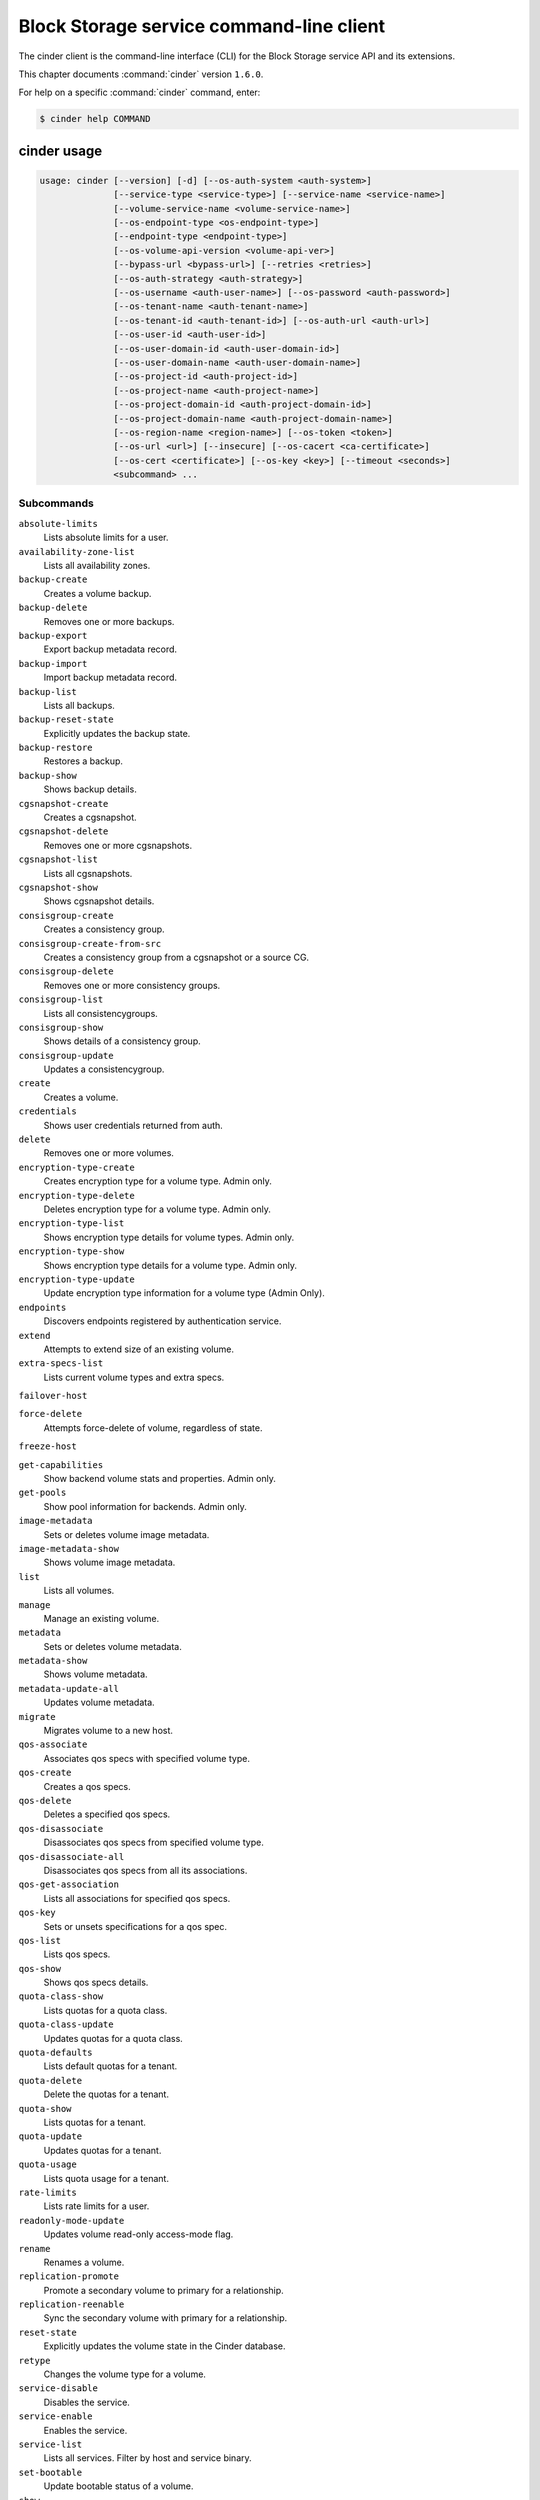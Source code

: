 .. ## WARNING ######################################
.. This file is automatically generated, do not edit
.. #################################################

=========================================
Block Storage service command-line client
=========================================

The cinder client is the command-line interface (CLI) for
the Block Storage service API and its extensions.

This chapter documents :command:`cinder` version ``1.6.0``.

For help on a specific :command:`cinder` command, enter:

.. code-block:: console

   $ cinder help COMMAND

.. _cinder_command_usage:

cinder usage
~~~~~~~~~~~~

.. code-block:: console

   usage: cinder [--version] [-d] [--os-auth-system <auth-system>]
                 [--service-type <service-type>] [--service-name <service-name>]
                 [--volume-service-name <volume-service-name>]
                 [--os-endpoint-type <os-endpoint-type>]
                 [--endpoint-type <endpoint-type>]
                 [--os-volume-api-version <volume-api-ver>]
                 [--bypass-url <bypass-url>] [--retries <retries>]
                 [--os-auth-strategy <auth-strategy>]
                 [--os-username <auth-user-name>] [--os-password <auth-password>]
                 [--os-tenant-name <auth-tenant-name>]
                 [--os-tenant-id <auth-tenant-id>] [--os-auth-url <auth-url>]
                 [--os-user-id <auth-user-id>]
                 [--os-user-domain-id <auth-user-domain-id>]
                 [--os-user-domain-name <auth-user-domain-name>]
                 [--os-project-id <auth-project-id>]
                 [--os-project-name <auth-project-name>]
                 [--os-project-domain-id <auth-project-domain-id>]
                 [--os-project-domain-name <auth-project-domain-name>]
                 [--os-region-name <region-name>] [--os-token <token>]
                 [--os-url <url>] [--insecure] [--os-cacert <ca-certificate>]
                 [--os-cert <certificate>] [--os-key <key>] [--timeout <seconds>]
                 <subcommand> ...

Subcommands
-----------

``absolute-limits``
  Lists absolute limits for a user.

``availability-zone-list``
  Lists all availability zones.

``backup-create``
  Creates a volume backup.

``backup-delete``
  Removes one or more backups.

``backup-export``
  Export backup metadata record.

``backup-import``
  Import backup metadata record.

``backup-list``
  Lists all backups.

``backup-reset-state``
  Explicitly updates the backup state.

``backup-restore``
  Restores a backup.

``backup-show``
  Shows backup details.

``cgsnapshot-create``
  Creates a cgsnapshot.

``cgsnapshot-delete``
  Removes one or more cgsnapshots.

``cgsnapshot-list``
  Lists all cgsnapshots.

``cgsnapshot-show``
  Shows cgsnapshot details.

``consisgroup-create``
  Creates a consistency group.

``consisgroup-create-from-src``
  Creates a consistency group from a cgsnapshot or a
  source CG.

``consisgroup-delete``
  Removes one or more consistency groups.

``consisgroup-list``
  Lists all consistencygroups.

``consisgroup-show``
  Shows details of a consistency group.

``consisgroup-update``
  Updates a consistencygroup.

``create``
  Creates a volume.

``credentials``
  Shows user credentials returned from auth.

``delete``
  Removes one or more volumes.

``encryption-type-create``
  Creates encryption type for a volume type. Admin only.

``encryption-type-delete``
  Deletes encryption type for a volume type. Admin only.

``encryption-type-list``
  Shows encryption type details for volume types. Admin
  only.

``encryption-type-show``
  Shows encryption type details for a volume type. Admin
  only.

``encryption-type-update``
  Update encryption type information for a volume type
  (Admin Only).

``endpoints``
  Discovers endpoints registered by authentication
  service.

``extend``
  Attempts to extend size of an existing volume.

``extra-specs-list``
  Lists current volume types and extra specs.

``failover-host``

``force-delete``
  Attempts force-delete of volume, regardless of state.

``freeze-host``

``get-capabilities``
  Show backend volume stats and properties. Admin only.

``get-pools``
  Show pool information for backends. Admin only.

``image-metadata``
  Sets or deletes volume image metadata.

``image-metadata-show``
  Shows volume image metadata.

``list``
  Lists all volumes.

``manage``
  Manage an existing volume.

``metadata``
  Sets or deletes volume metadata.

``metadata-show``
  Shows volume metadata.

``metadata-update-all``
  Updates volume metadata.

``migrate``
  Migrates volume to a new host.

``qos-associate``
  Associates qos specs with specified volume type.

``qos-create``
  Creates a qos specs.

``qos-delete``
  Deletes a specified qos specs.

``qos-disassociate``
  Disassociates qos specs from specified volume type.

``qos-disassociate-all``
  Disassociates qos specs from all its associations.

``qos-get-association``
  Lists all associations for specified qos specs.

``qos-key``
  Sets or unsets specifications for a qos spec.

``qos-list``
  Lists qos specs.

``qos-show``
  Shows qos specs details.

``quota-class-show``
  Lists quotas for a quota class.

``quota-class-update``
  Updates quotas for a quota class.

``quota-defaults``
  Lists default quotas for a tenant.

``quota-delete``
  Delete the quotas for a tenant.

``quota-show``
  Lists quotas for a tenant.

``quota-update``
  Updates quotas for a tenant.

``quota-usage``
  Lists quota usage for a tenant.

``rate-limits``
  Lists rate limits for a user.

``readonly-mode-update``
  Updates volume read-only access-mode flag.

``rename``
  Renames a volume.

``replication-promote``
  Promote a secondary volume to primary for a
  relationship.

``replication-reenable``
  Sync the secondary volume with primary for a
  relationship.

``reset-state``
  Explicitly updates the volume state in the Cinder
  database.

``retype``
  Changes the volume type for a volume.

``service-disable``
  Disables the service.

``service-enable``
  Enables the service.

``service-list``
  Lists all services. Filter by host and service binary.

``set-bootable``
  Update bootable status of a volume.

``show``
  Shows volume details.

``snapshot-create``
  Creates a snapshot.

``snapshot-delete``
  Removes one or more snapshots.

``snapshot-list``
  Lists all snapshots.

``snapshot-manage``
  Manage an existing snapshot.

``snapshot-metadata``
  Sets or deletes snapshot metadata.

``snapshot-metadata-show``
  Shows snapshot metadata.

``snapshot-metadata-update-all``
  Updates snapshot metadata.

``snapshot-rename``
  Renames a snapshot.

``snapshot-reset-state``
  Explicitly updates the snapshot state.

``snapshot-show``
  Shows snapshot details.

``snapshot-unmanage``
  Stop managing a snapshot.

``thaw-host``

``transfer-accept``
  Accepts a volume transfer.

``transfer-create``
  Creates a volume transfer.

``transfer-delete``
  Undoes a transfer.

``transfer-list``
  Lists all transfers.

``transfer-show``
  Shows transfer details.

``type-access-add``
  Adds volume type access for the given project.

``type-access-list``
  Print access information about the given volume type.

``type-access-remove``
  Removes volume type access for the given project.

``type-create``
  Creates a volume type.

``type-default``
  List the default volume type.

``type-delete``
  Deletes a volume type.

``type-key``
  Sets or unsets extra_spec for a volume type.

``type-list``
  Lists available 'volume types'. (Admin only will see
  private types)

``type-show``
  Show volume type details.

``type-update``
  Updates volume type name, description, and/or
  is_public.

``unmanage``
  Stop managing a volume.

``upload-to-image``
  Uploads volume to Image Service as an image.

``bash-completion``
  Prints arguments for bash_completion.

``help``
  Shows help about this program or one of its
  subcommands.

``list-extensions``
  Lists all available os-api extensions.

.. _cinder_command_options:

cinder optional arguments
~~~~~~~~~~~~~~~~~~~~~~~~~

``--version``
  show program's version number and exit

``-d, --debug``
  Shows debugging output.

``--os-auth-system <auth-system>``
  Defaults to ``env[OS_AUTH_SYSTEM]``.

``--service-type <service-type>``
  Service type. For most actions, default is volume.

``--service-name <service-name>``
  Service name. Default= ``env[CINDER_SERVICE_NAME]``.

``--volume-service-name <volume-service-name>``
  Volume service name.
  Default= ``env[CINDER_VOLUME_SERVICE_NAME]``.

``--os-endpoint-type <os-endpoint-type>``
  Endpoint type, which is publicURL or internalURL.
  Default= ``env[OS_ENDPOINT_TYPE]`` or nova
  ``env[CINDER_ENDPOINT_TYPE]`` or publicURL.

``--endpoint-type <endpoint-type>``
  **DEPRECATED!** Use :option:`--os-endpoint-type`.

``--os-volume-api-version <volume-api-ver>``
  Block Storage API version. Valid values are 1 or 2.
  Default= ``env[OS_VOLUME_API_VERSION]``.

``--bypass-url <bypass-url>``
  Use this API endpoint instead of the Service Catalog.
  Defaults to ``env[CINDERCLIENT_BYPASS_URL]``.

``--retries <retries>``
  Number of retries.

``--os-auth-strategy <auth-strategy>``
  Authentication strategy (Env: OS_AUTH_STRATEGY,
  default keystone). For now, any other value will
  disable the authentication.

``--os-username <auth-user-name>``
  OpenStack user name. Default= ``env[OS_USERNAME]``.

``--os-password <auth-password>``
  Password for OpenStack user. Default= ``env[OS_PASSWORD]``.

``--os-tenant-name <auth-tenant-name>``
  Tenant name. Default= ``env[OS_TENANT_NAME]``.

``--os-tenant-id <auth-tenant-id>``
  ID for the tenant. Default= ``env[OS_TENANT_ID]``.

``--os-auth-url <auth-url>``
  URL for the authentication service.
  Default= ``env[OS_AUTH_URL]``.

``--os-user-id <auth-user-id>``
  Authentication user ID (Env: OS_USER_ID).

``--os-user-domain-id <auth-user-domain-id>``
  OpenStack user domain ID. Defaults to
  ``env[OS_USER_DOMAIN_ID]``.

``--os-user-domain-name <auth-user-domain-name>``
  OpenStack user domain name. Defaults to
  ``env[OS_USER_DOMAIN_NAME]``.

``--os-project-id <auth-project-id>``
  Another way to specify tenant ID. This option is
  mutually exclusive with :option:`--os-tenant-id`. Defaults to
  ``env[OS_PROJECT_ID]``.

``--os-project-name <auth-project-name>``
  Another way to specify tenant name. This option is
  mutually exclusive with :option:`--os-tenant-name`. Defaults to
  ``env[OS_PROJECT_NAME]``.

``--os-project-domain-id <auth-project-domain-id>``
  Defaults to ``env[OS_PROJECT_DOMAIN_ID]``.

``--os-project-domain-name <auth-project-domain-name>``
  Defaults to ``env[OS_PROJECT_DOMAIN_NAME]``.

``--os-region-name <region-name>``
  Region name. Default= ``env[OS_REGION_NAME]``.

``--os-token <token>``
  Defaults to ``env[OS_TOKEN]``.

``--os-url <url>``
  Defaults to ``env[OS_URL]``.

``--insecure``
  Explicitly allow client to perform "insecure" TLS
  (https) requests. The server's certificate will not be
  verified against any certificate authorities. This
  option should be used with caution.

``--os-cacert <ca-certificate>``
  Specify a CA bundle file to use in verifying a TLS
  (https) server certificate. Defaults to
  ``env[OS_CACERT]``.

``--os-cert <certificate>``
  Defaults to ``env[OS_CERT]``.

``--os-key <key>``
  Defaults to ``env[OS_KEY]``.

``--timeout <seconds>``
  Set request timeout (in seconds).

Block Storage API v1 commands (DEPRECATED)
~~~~~~~~~~~~~~~~~~~~~~~~~~~~~~~~~~~~~~~~~~

.. _cinder_absolute-limits:

cinder absolute-limits
~~~~~~~~~~~~~~~~~~~~~~

.. code-block:: console

   usage: cinder absolute-limits

Lists absolute limits for a user.

.. _cinder_availability-zone-list:

cinder availability-zone-list
~~~~~~~~~~~~~~~~~~~~~~~~~~~~~

.. code-block:: console

   usage: cinder availability-zone-list

Lists all availability zones.

.. _cinder_backup-create:

cinder backup-create
~~~~~~~~~~~~~~~~~~~~

.. code-block:: console

   usage: cinder backup-create [--container <container>] [--name <name>]
                               [--description <description>] [--incremental]
                               [--force] [--snapshot-id <snapshot-id>]
                               <volume>

Creates a volume backup.

Positional arguments
--------------------

``<volume>``
  Name or ID of volume to backup.

Optional arguments
------------------

``--container <container>``
  Backup container name. Default=None.

``--name <name>``
  Backup name. Default=None.

``--description <description>``
  Backup description. Default=None.

``--incremental``
  Incremental backup. Default=False.

``--force``
  Allows or disallows backup of a volume when the volume
  is attached to an instance. If set to True, backs up
  the volume whether its status is "available" or "in-
  use". The backup of an "in-use" volume means your data
  is crash consistent. Default=False.

``--snapshot-id <snapshot-id>``
  ID of snapshot to backup. Default=None.

.. _cinder_backup-delete:

cinder backup-delete
~~~~~~~~~~~~~~~~~~~~

.. code-block:: console

   usage: cinder backup-delete <backup> [<backup> ...]

Removes one or more backups.

Positional arguments
--------------------

``<backup>``
  Name or ID of backup(s) to delete.

.. _cinder_backup-export:

cinder backup-export
~~~~~~~~~~~~~~~~~~~~

.. code-block:: console

   usage: cinder backup-export <backup>

Export backup metadata record.

Positional arguments
--------------------

``<backup>``
  ID of the backup to export.

.. _cinder_backup-import:

cinder backup-import
~~~~~~~~~~~~~~~~~~~~

.. code-block:: console

   usage: cinder backup-import <backup_service> <backup_url>

Import backup metadata record.

Positional arguments
--------------------

``<backup_service>``
  Backup service to use for importing the backup.

``<backup_url>``
  Backup URL for importing the backup metadata.

.. _cinder_backup-list:

cinder backup-list
~~~~~~~~~~~~~~~~~~

.. code-block:: console

   usage: cinder backup-list [--all-tenants [<all_tenants>]] [--name <name>]
                             [--status <status>] [--volume-id <volume-id>]
                             [--marker <marker>] [--limit <limit>]
                             [--sort <key>[:<direction>]]

Lists all backups.

Optional arguments
------------------

``--all-tenants [<all_tenants>]``
  Shows details for all tenants. Admin only.

``--name <name>``
  Filters results by a name. Default=None.

``--status <status>``
  Filters results by a status. Default=None.

``--volume-id <volume-id>``
  Filters results by a volume ID. Default=None.

``--marker <marker>``
  Begin returning backups that appear later in the
  backup list than that represented by this id.
  Default=None.

``--limit <limit>``
  Maximum number of backups to return. Default=None.

``--sort <key>[:<direction>]``
  Comma-separated list of sort keys and directions in
  the form of <key>[:<asc|desc>]. Valid keys: id,
  status, size, availability_zone, name, bootable,
  created_at. Default=None.

.. _cinder_backup-reset-state:

cinder backup-reset-state
~~~~~~~~~~~~~~~~~~~~~~~~~

.. code-block:: console

   usage: cinder backup-reset-state [--state <state>] <backup> [<backup> ...]

Explicitly updates the backup state.

Positional arguments
--------------------

``<backup>``
  Name or ID of the backup to modify.

Optional arguments
------------------

``--state <state>``
  The state to assign to the backup. Valid values are
  "available", "error". Default=available.

.. _cinder_backup-restore:

cinder backup-restore
~~~~~~~~~~~~~~~~~~~~~

.. code-block:: console

   usage: cinder backup-restore [--volume <volume>] <backup>

Restores a backup.

Positional arguments
--------------------

``<backup>``
  ID of backup to restore.

Optional arguments
------------------

``--volume <volume>``
  Name or ID of volume to which to restore. Default=None.

.. _cinder_backup-show:

cinder backup-show
~~~~~~~~~~~~~~~~~~

.. code-block:: console

   usage: cinder backup-show <backup>

Shows backup details.

Positional arguments
--------------------

``<backup>``
  Name or ID of backup.

.. _cinder_cgsnapshot-create:

cinder cgsnapshot-create
~~~~~~~~~~~~~~~~~~~~~~~~

.. code-block:: console

   usage: cinder cgsnapshot-create [--name <name>] [--description <description>]
                                   <consistencygroup>

Creates a cgsnapshot.

Positional arguments
--------------------

``<consistencygroup>``
  Name or ID of a consistency group.

Optional arguments
------------------

``--name <name>``
  Cgsnapshot name. Default=None.

``--description <description>``
  Cgsnapshot description. Default=None.

.. _cinder_cgsnapshot-delete:

cinder cgsnapshot-delete
~~~~~~~~~~~~~~~~~~~~~~~~

.. code-block:: console

   usage: cinder cgsnapshot-delete <cgsnapshot> [<cgsnapshot> ...]

Removes one or more cgsnapshots.

Positional arguments
--------------------

``<cgsnapshot>``
  Name or ID of one or more cgsnapshots to be deleted.

.. _cinder_cgsnapshot-list:

cinder cgsnapshot-list
~~~~~~~~~~~~~~~~~~~~~~

.. code-block:: console

   usage: cinder cgsnapshot-list [--all-tenants [<0|1>]] [--status <status>]
                                 [--consistencygroup-id <consistencygroup_id>]

Lists all cgsnapshots.

Optional arguments
------------------

``--all-tenants [<0|1>]``
  Shows details for all tenants. Admin only.

``--status <status>``
  Filters results by a status. Default=None.

``--consistencygroup-id <consistencygroup_id>``
  Filters results by a consistency group ID.
  Default=None.

.. _cinder_cgsnapshot-show:

cinder cgsnapshot-show
~~~~~~~~~~~~~~~~~~~~~~

.. code-block:: console

   usage: cinder cgsnapshot-show <cgsnapshot>

Shows cgsnapshot details.

Positional arguments
--------------------

``<cgsnapshot>``
  Name or ID of cgsnapshot.

.. _cinder_consisgroup-create:

cinder consisgroup-create
~~~~~~~~~~~~~~~~~~~~~~~~~

.. code-block:: console

   usage: cinder consisgroup-create [--name <name>] [--description <description>]
                                    [--availability-zone <availability-zone>]
                                    <volume-types>

Creates a consistency group.

Positional arguments
--------------------

``<volume-types>``
  Volume types.

Optional arguments
------------------

``--name <name>``
  Name of a consistency group.

``--description <description>``
  Description of a consistency group. Default=None.

``--availability-zone <availability-zone>``
  Availability zone for volume. Default=None.

.. _cinder_consisgroup-create-from-src:

cinder consisgroup-create-from-src
~~~~~~~~~~~~~~~~~~~~~~~~~~~~~~~~~~

.. code-block:: console

   usage: cinder consisgroup-create-from-src [--cgsnapshot <cgsnapshot>]
                                             [--source-cg <source-cg>]
                                             [--name <name>]
                                             [--description <description>]

Creates a consistency group from a cgsnapshot or a source CG.

Optional arguments
------------------

``--cgsnapshot <cgsnapshot>``
  Name or ID of a cgsnapshot. Default=None.

``--source-cg <source-cg>``
  Name or ID of a source CG. Default=None.

``--name <name>``
  Name of a consistency group. Default=None.

``--description <description>``
  Description of a consistency group. Default=None.

.. _cinder_consisgroup-delete:

cinder consisgroup-delete
~~~~~~~~~~~~~~~~~~~~~~~~~

.. code-block:: console

   usage: cinder consisgroup-delete [--force]
                                    <consistencygroup> [<consistencygroup> ...]

Removes one or more consistency groups.

Positional arguments
--------------------

``<consistencygroup>``
  Name or ID of one or more consistency groups to be
  deleted.

Optional arguments
------------------

``--force``
  Allows or disallows consistency groups to be deleted. If
  the consistency group is empty, it can be deleted
  without the force flag. If the consistency group is not
  empty, the force flag is required for it to be deleted.

.. _cinder_consisgroup-list:

cinder consisgroup-list
~~~~~~~~~~~~~~~~~~~~~~~

.. code-block:: console

   usage: cinder consisgroup-list [--all-tenants [<0|1>]]

Lists all consistencygroups.

Optional arguments
------------------

``--all-tenants [<0|1>]``
  Shows details for all tenants. Admin only.

.. _cinder_consisgroup-show:

cinder consisgroup-show
~~~~~~~~~~~~~~~~~~~~~~~

.. code-block:: console

   usage: cinder consisgroup-show <consistencygroup>

Shows details of a consistency group.

Positional arguments
--------------------

``<consistencygroup>``
  Name or ID of a consistency group.

.. _cinder_consisgroup-update:

cinder consisgroup-update
~~~~~~~~~~~~~~~~~~~~~~~~~

.. code-block:: console

   usage: cinder consisgroup-update [--name <name>] [--description <description>]
                                    [--add-volumes <uuid1,uuid2,......>]
                                    [--remove-volumes <uuid3,uuid4,......>]
                                    <consistencygroup>

Updates a consistencygroup.

Positional arguments
--------------------

``<consistencygroup>``
  Name or ID of a consistency group.

Optional arguments
------------------

``--name <name>``
  New name for consistency group. Default=None.

``--description <description>``
  New description for consistency group. Default=None.

``--add-volumes <uuid1,uuid2,......>``
  UUID of one or more volumes to be added to the
  consistency group, separated by commas. Default=None.

``--remove-volumes <uuid3,uuid4,......>``
  UUID of one or more volumes to be removed from the
  consistency group, separated by commas. Default=None.

.. _cinder_create:

cinder create
~~~~~~~~~~~~~

.. code-block:: console

   usage: cinder create [--consisgroup-id <consistencygroup-id>]
                        [--snapshot-id <snapshot-id>]
                        [--source-volid <source-volid>]
                        [--source-replica <source-replica>]
                        [--image-id <image-id>] [--image <image>] [--name <name>]
                        [--description <description>]
                        [--volume-type <volume-type>]
                        [--availability-zone <availability-zone>]
                        [--metadata [<key=value> [<key=value> ...]]]
                        [--hint <key=value>] [--allow-multiattach]
                        [<size>]

Creates a volume.

Positional arguments
--------------------

``<size>``
  Size of volume, in GiBs. (Required unless snapshot-id
  /source-volid is specified).

Optional arguments
------------------

``--consisgroup-id <consistencygroup-id>``
  ID of a consistency group where the new volume belongs
  to. Default=None.

``--snapshot-id <snapshot-id>``
  Creates volume from snapshot ID. Default=None.

``--source-volid <source-volid>``
  Creates volume from volume ID. Default=None.

``--source-replica <source-replica>``
  Creates volume from replicated volume ID.
  Default=None.

``--image-id <image-id>``
  Creates volume from image ID. Default=None.

``--image <image>``
  Creates a volume from image (ID or name).
  Default=None.

``--name <name>``
  Volume name. Default=None.

``--description <description>``
  Volume description. Default=None.

``--volume-type <volume-type>``
  Volume type. Default=None.

``--availability-zone <availability-zone>``
  Availability zone for volume. Default=None.

``--metadata [<key=value> [<key=value> ...]]``
  Metadata key and value pairs. Default=None.

``--hint <key=value>``
  Scheduler hint, like in nova.

``--allow-multiattach``
  Allow volume to be attached more than once.
  Default=False

.. _cinder_credentials:

cinder credentials
~~~~~~~~~~~~~~~~~~

.. code-block:: console

   usage: cinder credentials

Shows user credentials returned from auth.

.. _cinder_delete:

cinder delete
~~~~~~~~~~~~~

.. code-block:: console

   usage: cinder delete <volume> [<volume> ...]

Removes one or more volumes.

Positional arguments
--------------------

``<volume>``
  Name or ID of volume or volumes to delete.

.. _cinder_encryption-type-create:

cinder encryption-type-create
~~~~~~~~~~~~~~~~~~~~~~~~~~~~~

.. code-block:: console

   usage: cinder encryption-type-create [--cipher <cipher>]
                                        [--key_size <key_size>]
                                        [--control_location <control_location>]
                                        <volume_type> <provider>

Creates encryption type for a volume type. Admin only.

Positional arguments
--------------------

``<volume_type>``
  Name or ID of volume type.

``<provider>``
  The class that provides encryption support. For
  example, LuksEncryptor.

Optional arguments
------------------

``--cipher <cipher>``
  The encryption algorithm or mode. For example, aes-
  xts-plain64. Default=None.

``--key_size <key_size>``
  Size of encryption key, in bits. For example, 128 or
  256. Default=None.

``--control_location <control_location>``
  Notional service where encryption is performed. Valid
  values are "front-end" or "back-end." For example,
  front-end=Nova. Default is "front-end."

.. _cinder_encryption-type-delete:

cinder encryption-type-delete
~~~~~~~~~~~~~~~~~~~~~~~~~~~~~

.. code-block:: console

   usage: cinder encryption-type-delete <volume_type>

Deletes encryption type for a volume type. Admin only.

Positional arguments
--------------------

``<volume_type>``
  Name or ID of volume type.

.. _cinder_encryption-type-list:

cinder encryption-type-list
~~~~~~~~~~~~~~~~~~~~~~~~~~~

.. code-block:: console

   usage: cinder encryption-type-list

Shows encryption type details for volume types. Admin only.

.. _cinder_encryption-type-show:

cinder encryption-type-show
~~~~~~~~~~~~~~~~~~~~~~~~~~~

.. code-block:: console

   usage: cinder encryption-type-show <volume_type>

Shows encryption type details for a volume type. Admin only.

Positional arguments
--------------------

``<volume_type>``
  Name or ID of volume type.

.. _cinder_encryption-type-update:

cinder encryption-type-update
~~~~~~~~~~~~~~~~~~~~~~~~~~~~~

.. code-block:: console

   usage: cinder encryption-type-update [--provider <provider>]
                                        [--cipher [<cipher>]]
                                        [--key-size [<key-size>]]
                                        [--control-location <control-location>]
                                        <volume-type>

Update encryption type information for a volume type (Admin Only).

Positional arguments
--------------------

``<volume-type>``
  Name or ID of the volume type

Optional arguments
------------------

``--provider <provider>``
  Class providing encryption support (e.g.
  LuksEncryptor) (Optional)

``--cipher [<cipher>]``
  Encryption algorithm/mode to use (e.g., aes-xts-
  plain64). Provide parameter without value to set to
  provider default. (Optional)

``--key-size [<key-size>]``
  Size of the encryption key, in bits (e.g., 128, 256).
  Provide parameter without value to set to provider
  default. (Optional)

``--control-location <control-location>``
  Notional service where encryption is performed (e.g.,
  front-end=Nova). Values: 'front-end', 'back-end'
  (Optional)

.. _cinder_endpoints:

cinder endpoints
~~~~~~~~~~~~~~~~

.. code-block:: console

   usage: cinder endpoints

Discovers endpoints registered by authentication service.

.. _cinder_extend:

cinder extend
~~~~~~~~~~~~~

.. code-block:: console

   usage: cinder extend <volume> <new_size>

Attempts to extend size of an existing volume.

Positional arguments
--------------------

``<volume>``
  Name or ID of volume to extend.

``<new_size>``
  New size of volume, in GiBs.

.. _cinder_extra-specs-list:

cinder extra-specs-list
~~~~~~~~~~~~~~~~~~~~~~~

.. code-block:: console

   usage: cinder extra-specs-list

Lists current volume types and extra specs.

.. _cinder_failover-host:

cinder failover-host
~~~~~~~~~~~~~~~~~~~~

.. code-block:: console

   usage: cinder failover-host [--backend_id <backend-id>] <hostname>


Positional arguments
--------------------

``<hostname>``
  Host name.

Optional arguments
------------------

``--backend_id <backend-id>``
  ID of backend to failover to (Default=None)

.. _cinder_force-delete:

cinder force-delete
~~~~~~~~~~~~~~~~~~~

.. code-block:: console

   usage: cinder force-delete <volume> [<volume> ...]

Attempts force-delete of volume, regardless of state.

Positional arguments
--------------------

``<volume>``
  Name or ID of volume or volumes to delete.

.. _cinder_freeze-host:

cinder freeze-host
~~~~~~~~~~~~~~~~~~

.. code-block:: console

   usage: cinder freeze-host <hostname>


Positional arguments
--------------------

``<hostname>``
  Host name.

.. _cinder_get-capabilities:

cinder get-capabilities
~~~~~~~~~~~~~~~~~~~~~~~

.. code-block:: console

   usage: cinder get-capabilities <host>

Show backend volume stats and properties. Admin only.

Positional arguments
--------------------

``<host>``
  Cinder host to show backend volume stats and properties; takes the
  form: host@backend-name

.. _cinder_get-pools:

cinder get-pools
~~~~~~~~~~~~~~~~

.. code-block:: console

   usage: cinder get-pools [--detail]

Show pool information for backends. Admin only.

Optional arguments
------------------

``--detail``
  Show detailed information about pools.

.. _cinder_image-metadata:

cinder image-metadata
~~~~~~~~~~~~~~~~~~~~~

.. code-block:: console

   usage: cinder image-metadata <volume> <action> <key=value> [<key=value> ...]

Sets or deletes volume image metadata.

Positional arguments
--------------------

``<volume>``
  Name or ID of volume for which to update metadata.

``<action>``
  The action. Valid values are 'set' or 'unset.'

``<key=value>``
  Metadata key and value pair to set or unset. For unset, specify
  only the key.

.. _cinder_image-metadata-show:

cinder image-metadata-show
~~~~~~~~~~~~~~~~~~~~~~~~~~

.. code-block:: console

   usage: cinder image-metadata-show <volume>

Shows volume image metadata.

Positional arguments
--------------------

``<volume>``
  ID of volume.

.. _cinder_list:

cinder list
~~~~~~~~~~~

.. code-block:: console

   usage: cinder list [--all-tenants [<0|1>]] [--name <name>] [--status <status>]
                      [--bootable [<True|true|False|false>]]
                      [--migration_status <migration_status>]
                      [--metadata [<key=value> [<key=value> ...]]]
                      [--marker <marker>] [--limit <limit>] [--fields <fields>]
                      [--sort <key>[:<direction>]] [--tenant [<tenant>]]

Lists all volumes.

Optional arguments
------------------

``--all-tenants [<0|1>]``
  Shows details for all tenants. Admin only.

``--name <name>``
  Filters results by a name. Default=None.

``--status <status>``
  Filters results by a status. Default=None.

``--bootable [<True|true|False|false>]``
  Filters results by bootable status. Default=None.

``--migration_status <migration_status>``
  Filters results by a migration status. Default=None.
  Admin only.

``--metadata [<key=value> [<key=value> ...]]``
  Filters results by a metadata key and value pair.
  Default=None.

``--marker <marker>``
  Begin returning volumes that appear later in the
  volume list than that represented by this volume id.
  Default=None.

``--limit <limit>``
  Maximum number of volumes to return. Default=None.

``--fields <fields>``
  Comma-separated list of fields to display. Use the
  show command to see which fields are available.
  Unavailable/non-existent fields will be ignored.
  Default=None.

``--sort <key>[:<direction>]``
  Comma-separated list of sort keys and directions in
  the form of <key>[:<asc|desc>]. Valid keys: id,
  status, size, availability_zone, name, bootable,
  created_at. Default=None.

``--tenant [<tenant>]``
  Display information from single tenant (Admin only).

.. _cinder_list-extensions:

cinder list-extensions
~~~~~~~~~~~~~~~~~~~~~~

.. code-block:: console

   usage: cinder list-extensions

Lists all available os-api extensions.

.. _cinder_manage:

cinder manage
~~~~~~~~~~~~~

.. code-block:: console

   usage: cinder manage [--id-type <id-type>] [--name <name>]
                        [--description <description>]
                        [--volume-type <volume-type>]
                        [--availability-zone <availability-zone>]
                        [--metadata [<key=value> [<key=value> ...]]] [--bootable]
                        <host> <identifier>

Manage an existing volume.

Positional arguments
--------------------

``<host>``
  Cinder host on which the existing volume resides;
  takes the form: host@backend-name#pool

``<identifier>``
  Name or other Identifier for existing volume

Optional arguments
------------------

``--id-type <id-type>``
  Type of backend device identifier provided, typically
  source-name or source-id (Default=source-name)

``--name <name>``
  Volume name (Default=None)

``--description <description>``
  Volume description (Default=None)

``--volume-type <volume-type>``
  Volume type (Default=None)

``--availability-zone <availability-zone>``
  Availability zone for volume (Default=None)

``--metadata [<key=value> [<key=value> ...]]``
  Metadata key=value pairs (Default=None)

``--bootable``
  Specifies that the newly created volume should be
  marked as bootable

.. _cinder_metadata:

cinder metadata
~~~~~~~~~~~~~~~

.. code-block:: console

   usage: cinder metadata <volume> <action> <key=value> [<key=value> ...]

Sets or deletes volume metadata.

Positional arguments
--------------------

``<volume>``
  Name or ID of volume for which to update metadata.

``<action>``
  The action. Valid values are "set" or "unset."

``<key=value>``
  Metadata key and value pair to set or unset. For unset, specify
  only the key.

.. _cinder_metadata-show:

cinder metadata-show
~~~~~~~~~~~~~~~~~~~~

.. code-block:: console

   usage: cinder metadata-show <volume>

Shows volume metadata.

Positional arguments
--------------------

``<volume>``
  ID of volume.

.. _cinder_metadata-update-all:

cinder metadata-update-all
~~~~~~~~~~~~~~~~~~~~~~~~~~

.. code-block:: console

   usage: cinder metadata-update-all <volume> <key=value> [<key=value> ...]

Updates volume metadata.

Positional arguments
--------------------

``<volume>``
  ID of volume for which to update metadata.

``<key=value>``
  Metadata key and value pair or pairs to update.

.. _cinder_migrate:

cinder migrate
~~~~~~~~~~~~~~

.. code-block:: console

   usage: cinder migrate [--force-host-copy [<True|False>]]
                         [--lock-volume [<True|False>]]
                         <volume> <host>

Migrates volume to a new host.

Positional arguments
--------------------

``<volume>``
  ID of volume to migrate.

``<host>``
  Destination host. Takes the form: host@backend-
  name#pool

Optional arguments
------------------

``--force-host-copy [<True|False>]``
  Enables or disables generic host-based force-
  migration, which bypasses driver optimizations.
  Default=False.

``--lock-volume [<True|False>]``
  Enables or disables the termination of volume
  migration caused by other commands. This option
  applies to the available volume. True means it locks
  the volume state and does not allow the migration to
  be aborted. The volume status will be in maintenance
  during the migration. False means it allows the volume
  migration to be aborted. The volume status is still in
  the original status. Default=False.

.. _cinder_qos-associate:

cinder qos-associate
~~~~~~~~~~~~~~~~~~~~

.. code-block:: console

   usage: cinder qos-associate <qos_specs> <volume_type_id>

Associates qos specs with specified volume type.

Positional arguments
--------------------

``<qos_specs>``
  ID of QoS specifications.

``<volume_type_id>``
  ID of volume type with which to associate QoS
  specifications.

.. _cinder_qos-create:

cinder qos-create
~~~~~~~~~~~~~~~~~

.. code-block:: console

   usage: cinder qos-create <name> <key=value> [<key=value> ...]

Creates a qos specs.

Positional arguments
--------------------

``<name>``
  Name of new QoS specifications.

``<key=value>``
  QoS specifications.

.. _cinder_qos-delete:

cinder qos-delete
~~~~~~~~~~~~~~~~~

.. code-block:: console

   usage: cinder qos-delete [--force [<True|False>]] <qos_specs>

Deletes a specified qos specs.

Positional arguments
--------------------

``<qos_specs>``
  ID of QoS specifications to delete.

Optional arguments
------------------

``--force [<True|False>]``
  Enables or disables deletion of in-use QoS
  specifications. Default=False.

.. _cinder_qos-disassociate:

cinder qos-disassociate
~~~~~~~~~~~~~~~~~~~~~~~

.. code-block:: console

   usage: cinder qos-disassociate <qos_specs> <volume_type_id>

Disassociates qos specs from specified volume type.

Positional arguments
--------------------

``<qos_specs>``
  ID of QoS specifications.

``<volume_type_id>``
  ID of volume type with which to associate QoS
  specifications.

.. _cinder_qos-disassociate-all:

cinder qos-disassociate-all
~~~~~~~~~~~~~~~~~~~~~~~~~~~

.. code-block:: console

   usage: cinder qos-disassociate-all <qos_specs>

Disassociates qos specs from all its associations.

Positional arguments
--------------------

``<qos_specs>``
  ID of QoS specifications on which to operate.

.. _cinder_qos-get-association:

cinder qos-get-association
~~~~~~~~~~~~~~~~~~~~~~~~~~

.. code-block:: console

   usage: cinder qos-get-association <qos_specs>

Lists all associations for specified qos specs.

Positional arguments
--------------------

``<qos_specs>``
  ID of QoS specifications.

.. _cinder_qos-key:

cinder qos-key
~~~~~~~~~~~~~~

.. code-block:: console

   usage: cinder qos-key <qos_specs> <action> key=value [key=value ...]

Sets or unsets specifications for a qos spec.

Positional arguments
--------------------

``<qos_specs>``
  ID of QoS specifications.

``<action>``
  The action. Valid values are "set" or "unset."

``key=value``
  Metadata key and value pair to set or unset. For unset, specify
  only the key.

.. _cinder_qos-list:

cinder qos-list
~~~~~~~~~~~~~~~

.. code-block:: console

   usage: cinder qos-list

Lists qos specs.

.. _cinder_qos-show:

cinder qos-show
~~~~~~~~~~~~~~~

.. code-block:: console

   usage: cinder qos-show <qos_specs>

Shows qos specs details.

Positional arguments
--------------------

``<qos_specs>``
  ID of QoS specifications to show.

.. _cinder_quota-class-show:

cinder quota-class-show
~~~~~~~~~~~~~~~~~~~~~~~

.. code-block:: console

   usage: cinder quota-class-show <class>

Lists quotas for a quota class.

Positional arguments
--------------------

``<class>``
  Name of quota class for which to list quotas.

.. _cinder_quota-class-update:

cinder quota-class-update
~~~~~~~~~~~~~~~~~~~~~~~~~

.. code-block:: console

   usage: cinder quota-class-update [--volumes <volumes>]
                                    [--snapshots <snapshots>]
                                    [--gigabytes <gigabytes>]
                                    [--volume-type <volume_type_name>]
                                    <class_name>

Updates quotas for a quota class.

Positional arguments
--------------------

``<class_name>``
  Name of quota class for which to set quotas.

Optional arguments
------------------

``--volumes <volumes>``
  The new "volumes" quota value. Default=None.

``--snapshots <snapshots>``
  The new "snapshots" quota value. Default=None.

``--gigabytes <gigabytes>``
  The new "gigabytes" quota value. Default=None.

``--volume-type <volume_type_name>``
  Volume type. Default=None.

.. _cinder_quota-defaults:

cinder quota-defaults
~~~~~~~~~~~~~~~~~~~~~

.. code-block:: console

   usage: cinder quota-defaults <tenant_id>

Lists default quotas for a tenant.

Positional arguments
--------------------

``<tenant_id>``
  ID of tenant for which to list quota defaults.

.. _cinder_quota-delete:

cinder quota-delete
~~~~~~~~~~~~~~~~~~~

.. code-block:: console

   usage: cinder quota-delete <tenant_id>

Delete the quotas for a tenant.

Positional arguments
--------------------

``<tenant_id>``
  UUID of tenant to delete the quotas for.

.. _cinder_quota-show:

cinder quota-show
~~~~~~~~~~~~~~~~~

.. code-block:: console

   usage: cinder quota-show <tenant_id>

Lists quotas for a tenant.

Positional arguments
--------------------

``<tenant_id>``
  ID of tenant for which to list quotas.

.. _cinder_quota-update:

cinder quota-update
~~~~~~~~~~~~~~~~~~~

.. code-block:: console

   usage: cinder quota-update [--volumes <volumes>] [--snapshots <snapshots>]
                              [--gigabytes <gigabytes>] [--backups <backups>]
                              [--backup-gigabytes <backup_gigabytes>]
                              [--consistencygroups <consistencygroups>]
                              [--volume-type <volume_type_name>]
                              [--per-volume-gigabytes <per_volume_gigabytes>]
                              <tenant_id>

Updates quotas for a tenant.

Positional arguments
--------------------

``<tenant_id>``
  ID of tenant for which to set quotas.

Optional arguments
------------------

``--volumes <volumes>``
  The new "volumes" quota value. Default=None.

``--snapshots <snapshots>``
  The new "snapshots" quota value. Default=None.

``--gigabytes <gigabytes>``
  The new "gigabytes" quota value. Default=None.

``--backups <backups>``
  The new "backups" quota value. Default=None.

``--backup-gigabytes <backup_gigabytes>``
  The new "backup_gigabytes" quota value. Default=None.

``--consistencygroups <consistencygroups>``
  The new "consistencygroups" quota value. Default=None.

``--volume-type <volume_type_name>``
  Volume type. Default=None.

``--per-volume-gigabytes <per_volume_gigabytes>``
  Set max volume size limit. Default=None.

.. _cinder_quota-usage:

cinder quota-usage
~~~~~~~~~~~~~~~~~~

.. code-block:: console

   usage: cinder quota-usage <tenant_id>

Lists quota usage for a tenant.

Positional arguments
--------------------

``<tenant_id>``
  ID of tenant for which to list quota usage.

.. _cinder_rate-limits:

cinder rate-limits
~~~~~~~~~~~~~~~~~~

.. code-block:: console

   usage: cinder rate-limits

Lists rate limits for a user.

.. _cinder_readonly-mode-update:

cinder readonly-mode-update
~~~~~~~~~~~~~~~~~~~~~~~~~~~

.. code-block:: console

   usage: cinder readonly-mode-update <volume> <True|true|False|false>

Updates volume read-only access-mode flag.

Positional arguments
--------------------

``<volume>``
  ID of volume to update.

``<True|true|False|false>``
  Enables or disables update of volume to read-only
  access mode.

.. _cinder_rename:

cinder rename
~~~~~~~~~~~~~

.. code-block:: console

   usage: cinder rename [--description <description>] <volume> [<name>]

Renames a volume.

Positional arguments
--------------------

``<volume>``
  Name or ID of volume to rename.

``<name>``
  New name for volume.

Optional arguments
------------------

``--description <description>``
  Volume description. Default=None.

.. _cinder_replication-promote:

cinder replication-promote
~~~~~~~~~~~~~~~~~~~~~~~~~~

.. code-block:: console

   usage: cinder replication-promote <volume>

Promote a secondary volume to primary for a relationship.

Positional arguments
--------------------

``<volume>``
  Name or ID of the volume to promote. The volume should have the
  replica volume created with source-replica argument.

.. _cinder_replication-reenable:

cinder replication-reenable
~~~~~~~~~~~~~~~~~~~~~~~~~~~

.. code-block:: console

   usage: cinder replication-reenable <volume>

Sync the secondary volume with primary for a relationship.

Positional arguments
--------------------

``<volume>``
  Name or ID of the volume to reenable replication. The replication-
  status of the volume should be inactive.

.. _cinder_reset-state:

cinder reset-state
~~~~~~~~~~~~~~~~~~

.. code-block:: console

   usage: cinder reset-state [--state <state>] [--attach-status <attach-status>]
                             [--reset-migration-status]
                             <volume> [<volume> ...]

Explicitly updates the volume state in the Cinder database. Note that this
does not affect whether the volume is actually attached to the Nova compute
host or instance and can result in an unusable volume. Being a database change
only, this has no impact on the true state of the volume and may not match the
actual state. This can render a volume unusable in the case of change to the
'available' state.

Positional arguments
--------------------

``<volume>``
  Name or ID of volume to modify.

Optional arguments
------------------

``--state <state>``
  The state to assign to the volume. Valid values are
  "available", "error", "creating", "deleting", "in-
  use", "attaching", "detaching", "error_deleting" and
  "maintenance". NOTE: This command simply changes the
  state of the Volume in the DataBase with no regard to
  actual status, exercise caution when using.
  Default=available.

``--attach-status <attach-status>``
  The attach status to assign to the volume in the
  DataBase, with no regard to the actual status. Valid
  values are "attached" and "detached". Default=None,
  that means the status is unchanged.

``--reset-migration-status``
  Clears the migration status of the volume in the
  DataBase that indicates the volume is source or
  destination of volume migration, with no regard to the
  actual status.

.. _cinder_retype:

cinder retype
~~~~~~~~~~~~~

.. code-block:: console

   usage: cinder retype [--migration-policy <never|on-demand>]
                        <volume> <volume-type>

Changes the volume type for a volume.

Positional arguments
--------------------

``<volume>``
  Name or ID of volume for which to modify type.

``<volume-type>``
  New volume type.

Optional arguments
------------------

``--migration-policy <never|on-demand>``
  Migration policy during retype of volume.

.. _cinder_service-disable:

cinder service-disable
~~~~~~~~~~~~~~~~~~~~~~

.. code-block:: console

   usage: cinder service-disable [--reason <reason>] <hostname> <binary>

Disables the service.

Positional arguments
--------------------

``<hostname>``
  Host name.

``<binary>``
  Service binary.

Optional arguments
------------------

``--reason <reason>``
  Reason for disabling service.

.. _cinder_service-enable:

cinder service-enable
~~~~~~~~~~~~~~~~~~~~~

.. code-block:: console

   usage: cinder service-enable <hostname> <binary>

Enables the service.

Positional arguments
--------------------

``<hostname>``
  Host name.

``<binary>``
  Service binary.

.. _cinder_service-list:

cinder service-list
~~~~~~~~~~~~~~~~~~~

.. code-block:: console

   usage: cinder service-list [--host <hostname>] [--binary <binary>]
                              [--withreplication [<True|False>]]

Lists all services. Filter by host and service binary.

Optional arguments
------------------

``--host <hostname>``
  Host name. Default=None.

``--binary <binary>``
  Service binary. Default=None.

``--withreplication [<True|False>]``
  Enables or disables display of Replication info for
  c-vol services. Default=False.

.. _cinder_set-bootable:

cinder set-bootable
~~~~~~~~~~~~~~~~~~~

.. code-block:: console

   usage: cinder set-bootable <volume> <True|true|False|false>

Update bootable status of a volume.

Positional arguments
--------------------

``<volume>``
  ID of the volume to update.

``<True|true|False|false>``
  Flag to indicate whether volume is bootable.

.. _cinder_show:

cinder show
~~~~~~~~~~~

.. code-block:: console

   usage: cinder show <volume>

Shows volume details.

Positional arguments
--------------------

``<volume>``
  Name or ID of volume.

.. _cinder_snapshot-create:

cinder snapshot-create
~~~~~~~~~~~~~~~~~~~~~~

.. code-block:: console

   usage: cinder snapshot-create [--force [<True|False>]] [--name <name>]
                                 [--description <description>]
                                 [--metadata [<key=value> [<key=value> ...]]]
                                 <volume>

Creates a snapshot.

Positional arguments
--------------------

``<volume>``
  Name or ID of volume to snapshot.

Optional arguments
------------------

``--force [<True|False>]``
  Allows or disallows snapshot of a volume when the
  volume is attached to an instance. If set to True,
  ignores the current status of the volume when
  attempting to snapshot it rather than forcing it to be
  available. Default=False.

``--name <name>``
  Snapshot name. Default=None.

``--description <description>``
  Snapshot description. Default=None.

``--metadata [<key=value> [<key=value> ...]]``
  Snapshot metadata key and value pairs. Default=None.

.. _cinder_snapshot-delete:

cinder snapshot-delete
~~~~~~~~~~~~~~~~~~~~~~

.. code-block:: console

   usage: cinder snapshot-delete <snapshot> [<snapshot> ...]

Removes one or more snapshots.

Positional arguments
--------------------

``<snapshot>``
  Name or ID of the snapshot(s) to delete.

.. _cinder_snapshot-list:

cinder snapshot-list
~~~~~~~~~~~~~~~~~~~~

.. code-block:: console

   usage: cinder snapshot-list [--all-tenants [<0|1>]] [--name <name>]
                               [--status <status>] [--volume-id <volume-id>]
                               [--marker <marker>] [--limit <limit>]
                               [--sort <key>[:<direction>]] [--tenant [<tenant>]]

Lists all snapshots.

Optional arguments
------------------

``--all-tenants [<0|1>]``
  Shows details for all tenants. Admin only.

``--name <name>``
  Filters results by a name. Default=None.

``--status <status>``
  Filters results by a status. Default=None.

``--volume-id <volume-id>``
  Filters results by a volume ID. Default=None.

``--marker <marker>``
  Begin returning snapshots that appear later in the
  snapshot list than that represented by this id.
  Default=None.

``--limit <limit>``
  Maximum number of snapshots to return. Default=None.

``--sort <key>[:<direction>]``
  Comma-separated list of sort keys and directions in
  the form of <key>[:<asc|desc>]. Valid keys: id,
  status, size, availability_zone, name, bootable,
  created_at. Default=None.

``--tenant [<tenant>]``
  Display information from single tenant (Admin only).

.. _cinder_snapshot-manage:

cinder snapshot-manage
~~~~~~~~~~~~~~~~~~~~~~

.. code-block:: console

   usage: cinder snapshot-manage [--id-type <id-type>] [--name <name>]
                                 [--description <description>]
                                 [--metadata [<key=value> [<key=value> ...]]]
                                 <volume> <identifier>

Manage an existing snapshot.

Positional arguments
--------------------

``<volume>``
  Cinder volume already exists in volume backend

``<identifier>``
  Name or other Identifier for existing snapshot

Optional arguments
------------------

``--id-type <id-type>``
  Type of backend device identifier provided, typically
  source-name or source-id (Default=source-name)

``--name <name>``
  Snapshot name (Default=None)

``--description <description>``
  Snapshot description (Default=None)

``--metadata [<key=value> [<key=value> ...]]``
  Metadata key=value pairs (Default=None)

.. _cinder_snapshot-metadata:

cinder snapshot-metadata
~~~~~~~~~~~~~~~~~~~~~~~~

.. code-block:: console

   usage: cinder snapshot-metadata <snapshot> <action> <key=value>
                                   [<key=value> ...]

Sets or deletes snapshot metadata.

Positional arguments
--------------------

``<snapshot>``
  ID of snapshot for which to update metadata.

``<action>``
  The action. Valid values are "set" or "unset."

``<key=value>``
  Metadata key and value pair to set or unset. For unset, specify
  only the key.

.. _cinder_snapshot-metadata-show:

cinder snapshot-metadata-show
~~~~~~~~~~~~~~~~~~~~~~~~~~~~~

.. code-block:: console

   usage: cinder snapshot-metadata-show <snapshot>

Shows snapshot metadata.

Positional arguments
--------------------

``<snapshot>``
  ID of snapshot.

.. _cinder_snapshot-metadata-update-all:

cinder snapshot-metadata-update-all
~~~~~~~~~~~~~~~~~~~~~~~~~~~~~~~~~~~

.. code-block:: console

   usage: cinder snapshot-metadata-update-all <snapshot> <key=value>
                                              [<key=value> ...]

Updates snapshot metadata.

Positional arguments
--------------------

``<snapshot>``
  ID of snapshot for which to update metadata.

``<key=value>``
  Metadata key and value pair to update.

.. _cinder_snapshot-rename:

cinder snapshot-rename
~~~~~~~~~~~~~~~~~~~~~~

.. code-block:: console

   usage: cinder snapshot-rename [--description <description>]
                                 <snapshot> [<name>]

Renames a snapshot.

Positional arguments
--------------------

``<snapshot>``
  Name or ID of snapshot.

``<name>``
  New name for snapshot.

Optional arguments
------------------

``--description <description>``
  Snapshot description. Default=None.

.. _cinder_snapshot-reset-state:

cinder snapshot-reset-state
~~~~~~~~~~~~~~~~~~~~~~~~~~~

.. code-block:: console

   usage: cinder snapshot-reset-state [--state <state>]
                                      <snapshot> [<snapshot> ...]

Explicitly updates the snapshot state.

Positional arguments
--------------------

``<snapshot>``
  Name or ID of snapshot to modify.

Optional arguments
------------------

``--state <state>``
  The state to assign to the snapshot. Valid values are
  "available", "error", "creating", "deleting", and
  "error_deleting". NOTE: This command simply changes the
  state of the Snapshot in the DataBase with no regard to
  actual status, exercise caution when using.
  Default=available.

.. _cinder_snapshot-show:

cinder snapshot-show
~~~~~~~~~~~~~~~~~~~~

.. code-block:: console

   usage: cinder snapshot-show <snapshot>

Shows snapshot details.

Positional arguments
--------------------

``<snapshot>``
  Name or ID of snapshot.

.. _cinder_snapshot-unmanage:

cinder snapshot-unmanage
~~~~~~~~~~~~~~~~~~~~~~~~

.. code-block:: console

   usage: cinder snapshot-unmanage <snapshot>

Stop managing a snapshot.

Positional arguments
--------------------

``<snapshot>``
  Name or ID of the snapshot to unmanage.

.. _cinder_thaw-host:

cinder thaw-host
~~~~~~~~~~~~~~~~

.. code-block:: console

   usage: cinder thaw-host <hostname>


Positional arguments
--------------------

``<hostname>``
  Host name.

.. _cinder_transfer-accept:

cinder transfer-accept
~~~~~~~~~~~~~~~~~~~~~~

.. code-block:: console

   usage: cinder transfer-accept <transfer> <auth_key>

Accepts a volume transfer.

Positional arguments
--------------------

``<transfer>``
  ID of transfer to accept.

``<auth_key>``
  Authentication key of transfer to accept.

.. _cinder_transfer-create:

cinder transfer-create
~~~~~~~~~~~~~~~~~~~~~~

.. code-block:: console

   usage: cinder transfer-create [--name <name>] <volume>

Creates a volume transfer.

Positional arguments
--------------------

``<volume>``
  Name or ID of volume to transfer.

Optional arguments
------------------

``--name <name>``
  Transfer name. Default=None.

.. _cinder_transfer-delete:

cinder transfer-delete
~~~~~~~~~~~~~~~~~~~~~~

.. code-block:: console

   usage: cinder transfer-delete <transfer>

Undoes a transfer.

Positional arguments
--------------------

``<transfer>``
  Name or ID of transfer to delete.

.. _cinder_transfer-list:

cinder transfer-list
~~~~~~~~~~~~~~~~~~~~

.. code-block:: console

   usage: cinder transfer-list [--all-tenants [<0|1>]]

Lists all transfers.

Optional arguments
------------------

``--all-tenants [<0|1>]``
  Shows details for all tenants. Admin only.

.. _cinder_transfer-show:

cinder transfer-show
~~~~~~~~~~~~~~~~~~~~

.. code-block:: console

   usage: cinder transfer-show <transfer>

Shows transfer details.

Positional arguments
--------------------

``<transfer>``
  Name or ID of transfer to accept.

.. _cinder_type-access-add:

cinder type-access-add
~~~~~~~~~~~~~~~~~~~~~~

.. code-block:: console

   usage: cinder type-access-add --volume-type <volume_type> --project-id
                                 <project_id>

Adds volume type access for the given project.

Optional arguments
------------------

``--volume-type <volume_type>``
  Volume type name or ID to add access for the given
  project.

``--project-id <project_id>``
  Project ID to add volume type access for.

.. _cinder_type-access-list:

cinder type-access-list
~~~~~~~~~~~~~~~~~~~~~~~

.. code-block:: console

   usage: cinder type-access-list --volume-type <volume_type>

Print access information about the given volume type.

Optional arguments
------------------

``--volume-type <volume_type>``
  Filter results by volume type name or ID.

.. _cinder_type-access-remove:

cinder type-access-remove
~~~~~~~~~~~~~~~~~~~~~~~~~

.. code-block:: console

   usage: cinder type-access-remove --volume-type <volume_type> --project-id
                                    <project_id>

Removes volume type access for the given project.

Optional arguments
------------------

``--volume-type <volume_type>``
  Volume type name or ID to remove access for the given
  project.

``--project-id <project_id>``
  Project ID to remove volume type access for.

.. _cinder_type-create:

cinder type-create
~~~~~~~~~~~~~~~~~~

.. code-block:: console

   usage: cinder type-create [--description <description>]
                             [--is-public <is-public>]
                             <name>

Creates a volume type.

Positional arguments
--------------------

``<name>``
  Name of new volume type.

Optional arguments
------------------

``--description <description>``
  Description of new volume type.

``--is-public <is-public>``
  Make type accessible to the public (default true).

.. _cinder_type-default:

cinder type-default
~~~~~~~~~~~~~~~~~~~

.. code-block:: console

   usage: cinder type-default

List the default volume type.

.. _cinder_type-delete:

cinder type-delete
~~~~~~~~~~~~~~~~~~

.. code-block:: console

   usage: cinder type-delete <id>

Deletes a volume type.

Positional arguments
--------------------

``<id>``
  ID of volume type to delete.

.. _cinder_type-key:

cinder type-key
~~~~~~~~~~~~~~~

.. code-block:: console

   usage: cinder type-key <vtype> <action> <key=value> [<key=value> ...]

Sets or unsets extra_spec for a volume type.

Positional arguments
--------------------

``<vtype>``
  Name or ID of volume type.

``<action>``
  The action. Valid values are "set" or "unset."

``<key=value>``
  The extra specs key and value pair to set or unset. For unset,
  specify only the key.

.. _cinder_type-list:

cinder type-list
~~~~~~~~~~~~~~~~

.. code-block:: console

   usage: cinder type-list

Lists available 'volume types'. (Admin only will see private types)

.. _cinder_type-show:

cinder type-show
~~~~~~~~~~~~~~~~

.. code-block:: console

   usage: cinder type-show <volume_type>

Show volume type details.

Positional arguments
--------------------

``<volume_type>``
  Name or ID of the volume type.

.. _cinder_type-update:

cinder type-update
~~~~~~~~~~~~~~~~~~

.. code-block:: console

   usage: cinder type-update [--name <name>] [--description <description>]
                             [--is-public <is-public>]
                             <id>

Updates volume type name, description, and/or is_public.

Positional arguments
--------------------

``<id>``
  ID of the volume type.

Optional arguments
------------------

``--name <name>``
  Name of the volume type.

``--description <description>``
  Description of the volume type.

``--is-public <is-public>``
  Make type accessible to the public or not.

.. _cinder_unmanage:

cinder unmanage
~~~~~~~~~~~~~~~

.. code-block:: console

   usage: cinder unmanage <volume>

Stop managing a volume.

Positional arguments
--------------------

``<volume>``
  Name or ID of the volume to unmanage.

.. _cinder_upload-to-image:

cinder upload-to-image
~~~~~~~~~~~~~~~~~~~~~~

.. code-block:: console

   usage: cinder upload-to-image [--force [<True|False>]]
                                 [--container-format <container-format>]
                                 [--disk-format <disk-format>]
                                 <volume> <image-name>

Uploads volume to Image Service as an image.

Positional arguments
--------------------

``<volume>``
  Name or ID of volume to snapshot.

``<image-name>``
  The new image name.

Optional arguments
------------------

``--force [<True|False>]``
  Enables or disables upload of a volume that is
  attached to an instance. Default=False.

``--container-format <container-format>``
  Container format type. Default is bare.

``--disk-format <disk-format>``
  Disk format type. Default is raw.


Block Storage API v2 commands
~~~~~~~~~~~~~~~~~~~~~~~~~~~~~

You can select an API version to use by adding the
:option:`--os-volume-api-version` parameter or by
setting the corresponding environment variable:

.. code-block:: console

   export OS_VOLUME_API_VERSION=2

.. _cinder_absolute-limits_v2:

cinder absolute-limits (v2)
~~~~~~~~~~~~~~~~~~~~~~~~~~~

.. code-block:: console

   usage: cinder --os-volume-api-version 2 absolute-limits

Lists absolute limits for a user.

.. _cinder_availability-zone-list_v2:

cinder availability-zone-list (v2)
~~~~~~~~~~~~~~~~~~~~~~~~~~~~~~~~~~

.. code-block:: console

   usage: cinder --os-volume-api-version 2 availability-zone-list

Lists all availability zones.

.. _cinder_backup-create_v2:

cinder backup-create (v2)
~~~~~~~~~~~~~~~~~~~~~~~~~

.. code-block:: console

   usage: cinder --os-volume-api-version 2 backup-create [--container <container>] [--name <name>]
                               [--description <description>] [--incremental]
                               [--force] [--snapshot-id <snapshot-id>]
                               <volume>

Creates a volume backup.

Positional arguments
--------------------

``<volume>``
  Name or ID of volume to backup.

Optional arguments
------------------

``--container <container>``
  Backup container name. Default=None.

``--name <name>``
  Backup name. Default=None.

``--description <description>``
  Backup description. Default=None.

``--incremental``
  Incremental backup. Default=False.

``--force``
  Allows or disallows backup of a volume when the volume
  is attached to an instance. If set to True, backs up
  the volume whether its status is "available" or "in-
  use". The backup of an "in-use" volume means your data
  is crash consistent. Default=False.

``--snapshot-id <snapshot-id>``
  ID of snapshot to backup. Default=None.

.. _cinder_backup-delete_v2:

cinder backup-delete (v2)
~~~~~~~~~~~~~~~~~~~~~~~~~

.. code-block:: console

   usage: cinder --os-volume-api-version 2 backup-delete <backup> [<backup> ...]

Removes one or more backups.

Positional arguments
--------------------

``<backup>``
  Name or ID of backup(s) to delete.

.. _cinder_backup-export_v2:

cinder backup-export (v2)
~~~~~~~~~~~~~~~~~~~~~~~~~

.. code-block:: console

   usage: cinder --os-volume-api-version 2 backup-export <backup>

Export backup metadata record.

Positional arguments
--------------------

``<backup>``
  ID of the backup to export.

.. _cinder_backup-import_v2:

cinder backup-import (v2)
~~~~~~~~~~~~~~~~~~~~~~~~~

.. code-block:: console

   usage: cinder --os-volume-api-version 2 backup-import <backup_service> <backup_url>

Import backup metadata record.

Positional arguments
--------------------

``<backup_service>``
  Backup service to use for importing the backup.

``<backup_url>``
  Backup URL for importing the backup metadata.

.. _cinder_backup-list_v2:

cinder backup-list (v2)
~~~~~~~~~~~~~~~~~~~~~~~

.. code-block:: console

   usage: cinder --os-volume-api-version 2 backup-list [--all-tenants [<all_tenants>]] [--name <name>]
                             [--status <status>] [--volume-id <volume-id>]
                             [--marker <marker>] [--limit <limit>]
                             [--sort <key>[:<direction>]]

Lists all backups.

Optional arguments
------------------

``--all-tenants [<all_tenants>]``
  Shows details for all tenants. Admin only.

``--name <name>``
  Filters results by a name. Default=None.

``--status <status>``
  Filters results by a status. Default=None.

``--volume-id <volume-id>``
  Filters results by a volume ID. Default=None.

``--marker <marker>``
  Begin returning backups that appear later in the
  backup list than that represented by this id.
  Default=None.

``--limit <limit>``
  Maximum number of backups to return. Default=None.

``--sort <key>[:<direction>]``
  Comma-separated list of sort keys and directions in
  the form of <key>[:<asc|desc>]. Valid keys: id,
  status, size, availability_zone, name, bootable,
  created_at. Default=None.

.. _cinder_backup-reset-state_v2:

cinder backup-reset-state (v2)
~~~~~~~~~~~~~~~~~~~~~~~~~~~~~~

.. code-block:: console

   usage: cinder --os-volume-api-version 2 backup-reset-state [--state <state>] <backup> [<backup> ...]

Explicitly updates the backup state.

Positional arguments
--------------------

``<backup>``
  Name or ID of the backup to modify.

Optional arguments
------------------

``--state <state>``
  The state to assign to the backup. Valid values are
  "available", "error". Default=available.

.. _cinder_backup-restore_v2:

cinder backup-restore (v2)
~~~~~~~~~~~~~~~~~~~~~~~~~~

.. code-block:: console

   usage: cinder --os-volume-api-version 2 backup-restore [--volume <volume>] <backup>

Restores a backup.

Positional arguments
--------------------

``<backup>``
  ID of backup to restore.

Optional arguments
------------------

``--volume <volume>``
  Name or ID of volume to which to restore. Default=None.

.. _cinder_backup-show_v2:

cinder backup-show (v2)
~~~~~~~~~~~~~~~~~~~~~~~

.. code-block:: console

   usage: cinder --os-volume-api-version 2 backup-show <backup>

Shows backup details.

Positional arguments
--------------------

``<backup>``
  Name or ID of backup.

.. _cinder_cgsnapshot-create_v2:

cinder cgsnapshot-create (v2)
~~~~~~~~~~~~~~~~~~~~~~~~~~~~~

.. code-block:: console

   usage: cinder --os-volume-api-version 2 cgsnapshot-create [--name <name>] [--description <description>]
                                   <consistencygroup>

Creates a cgsnapshot.

Positional arguments
--------------------

``<consistencygroup>``
  Name or ID of a consistency group.

Optional arguments
------------------

``--name <name>``
  Cgsnapshot name. Default=None.

``--description <description>``
  Cgsnapshot description. Default=None.

.. _cinder_cgsnapshot-delete_v2:

cinder cgsnapshot-delete (v2)
~~~~~~~~~~~~~~~~~~~~~~~~~~~~~

.. code-block:: console

   usage: cinder --os-volume-api-version 2 cgsnapshot-delete <cgsnapshot> [<cgsnapshot> ...]

Removes one or more cgsnapshots.

Positional arguments
--------------------

``<cgsnapshot>``
  Name or ID of one or more cgsnapshots to be deleted.

.. _cinder_cgsnapshot-list_v2:

cinder cgsnapshot-list (v2)
~~~~~~~~~~~~~~~~~~~~~~~~~~~

.. code-block:: console

   usage: cinder --os-volume-api-version 2 cgsnapshot-list [--all-tenants [<0|1>]] [--status <status>]
                                 [--consistencygroup-id <consistencygroup_id>]

Lists all cgsnapshots.

Optional arguments
------------------

``--all-tenants [<0|1>]``
  Shows details for all tenants. Admin only.

``--status <status>``
  Filters results by a status. Default=None.

``--consistencygroup-id <consistencygroup_id>``
  Filters results by a consistency group ID.
  Default=None.

.. _cinder_cgsnapshot-show_v2:

cinder cgsnapshot-show (v2)
~~~~~~~~~~~~~~~~~~~~~~~~~~~

.. code-block:: console

   usage: cinder --os-volume-api-version 2 cgsnapshot-show <cgsnapshot>

Shows cgsnapshot details.

Positional arguments
--------------------

``<cgsnapshot>``
  Name or ID of cgsnapshot.

.. _cinder_consisgroup-create_v2:

cinder consisgroup-create (v2)
~~~~~~~~~~~~~~~~~~~~~~~~~~~~~~

.. code-block:: console

   usage: cinder --os-volume-api-version 2 consisgroup-create [--name <name>] [--description <description>]
                                    [--availability-zone <availability-zone>]
                                    <volume-types>

Creates a consistency group.

Positional arguments
--------------------

``<volume-types>``
  Volume types.

Optional arguments
------------------

``--name <name>``
  Name of a consistency group.

``--description <description>``
  Description of a consistency group. Default=None.

``--availability-zone <availability-zone>``
  Availability zone for volume. Default=None.

.. _cinder_consisgroup-create-from-src_v2:

cinder consisgroup-create-from-src (v2)
~~~~~~~~~~~~~~~~~~~~~~~~~~~~~~~~~~~~~~~

.. code-block:: console

   usage: cinder --os-volume-api-version 2 consisgroup-create-from-src [--cgsnapshot <cgsnapshot>]
                                             [--source-cg <source-cg>]
                                             [--name <name>]
                                             [--description <description>]

Creates a consistency group from a cgsnapshot or a source CG.

Optional arguments
------------------

``--cgsnapshot <cgsnapshot>``
  Name or ID of a cgsnapshot. Default=None.

``--source-cg <source-cg>``
  Name or ID of a source CG. Default=None.

``--name <name>``
  Name of a consistency group. Default=None.

``--description <description>``
  Description of a consistency group. Default=None.

.. _cinder_consisgroup-delete_v2:

cinder consisgroup-delete (v2)
~~~~~~~~~~~~~~~~~~~~~~~~~~~~~~

.. code-block:: console

   usage: cinder --os-volume-api-version 2 consisgroup-delete [--force]
                                    <consistencygroup> [<consistencygroup> ...]

Removes one or more consistency groups.

Positional arguments
--------------------

``<consistencygroup>``
  Name or ID of one or more consistency groups to be
  deleted.

Optional arguments
------------------

``--force``
  Allows or disallows consistency groups to be deleted. If
  the consistency group is empty, it can be deleted
  without the force flag. If the consistency group is not
  empty, the force flag is required for it to be deleted.

.. _cinder_consisgroup-list_v2:

cinder consisgroup-list (v2)
~~~~~~~~~~~~~~~~~~~~~~~~~~~~

.. code-block:: console

   usage: cinder --os-volume-api-version 2 consisgroup-list [--all-tenants [<0|1>]]

Lists all consistencygroups.

Optional arguments
------------------

``--all-tenants [<0|1>]``
  Shows details for all tenants. Admin only.

.. _cinder_consisgroup-show_v2:

cinder consisgroup-show (v2)
~~~~~~~~~~~~~~~~~~~~~~~~~~~~

.. code-block:: console

   usage: cinder --os-volume-api-version 2 consisgroup-show <consistencygroup>

Shows details of a consistency group.

Positional arguments
--------------------

``<consistencygroup>``
  Name or ID of a consistency group.

.. _cinder_consisgroup-update_v2:

cinder consisgroup-update (v2)
~~~~~~~~~~~~~~~~~~~~~~~~~~~~~~

.. code-block:: console

   usage: cinder --os-volume-api-version 2 consisgroup-update [--name <name>] [--description <description>]
                                    [--add-volumes <uuid1,uuid2,......>]
                                    [--remove-volumes <uuid3,uuid4,......>]
                                    <consistencygroup>

Updates a consistencygroup.

Positional arguments
--------------------

``<consistencygroup>``
  Name or ID of a consistency group.

Optional arguments
------------------

``--name <name>``
  New name for consistency group. Default=None.

``--description <description>``
  New description for consistency group. Default=None.

``--add-volumes <uuid1,uuid2,......>``
  UUID of one or more volumes to be added to the
  consistency group, separated by commas. Default=None.

``--remove-volumes <uuid3,uuid4,......>``
  UUID of one or more volumes to be removed from the
  consistency group, separated by commas. Default=None.

.. _cinder_create_v2:

cinder create (v2)
~~~~~~~~~~~~~~~~~~

.. code-block:: console

   usage: cinder --os-volume-api-version 2 create [--consisgroup-id <consistencygroup-id>]
                        [--snapshot-id <snapshot-id>]
                        [--source-volid <source-volid>]
                        [--source-replica <source-replica>]
                        [--image-id <image-id>] [--image <image>] [--name <name>]
                        [--description <description>]
                        [--volume-type <volume-type>]
                        [--availability-zone <availability-zone>]
                        [--metadata [<key=value> [<key=value> ...]]]
                        [--hint <key=value>] [--allow-multiattach]
                        [<size>]

Creates a volume.

Positional arguments
--------------------

``<size>``
  Size of volume, in GiBs. (Required unless snapshot-id
  /source-volid is specified).

Optional arguments
------------------

``--consisgroup-id <consistencygroup-id>``
  ID of a consistency group where the new volume belongs
  to. Default=None.

``--snapshot-id <snapshot-id>``
  Creates volume from snapshot ID. Default=None.

``--source-volid <source-volid>``
  Creates volume from volume ID. Default=None.

``--source-replica <source-replica>``
  Creates volume from replicated volume ID.
  Default=None.

``--image-id <image-id>``
  Creates volume from image ID. Default=None.

``--image <image>``
  Creates a volume from image (ID or name).
  Default=None.

``--name <name>``
  Volume name. Default=None.

``--description <description>``
  Volume description. Default=None.

``--volume-type <volume-type>``
  Volume type. Default=None.

``--availability-zone <availability-zone>``
  Availability zone for volume. Default=None.

``--metadata [<key=value> [<key=value> ...]]``
  Metadata key and value pairs. Default=None.

``--hint <key=value>``
  Scheduler hint, like in nova.

``--allow-multiattach``
  Allow volume to be attached more than once.
  Default=False

.. _cinder_credentials_v2:

cinder credentials (v2)
~~~~~~~~~~~~~~~~~~~~~~~

.. code-block:: console

   usage: cinder --os-volume-api-version 2 credentials

Shows user credentials returned from auth.

.. _cinder_delete_v2:

cinder delete (v2)
~~~~~~~~~~~~~~~~~~

.. code-block:: console

   usage: cinder --os-volume-api-version 2 delete <volume> [<volume> ...]

Removes one or more volumes.

Positional arguments
--------------------

``<volume>``
  Name or ID of volume or volumes to delete.

.. _cinder_encryption-type-create_v2:

cinder encryption-type-create (v2)
~~~~~~~~~~~~~~~~~~~~~~~~~~~~~~~~~~

.. code-block:: console

   usage: cinder --os-volume-api-version 2 encryption-type-create [--cipher <cipher>]
                                        [--key_size <key_size>]
                                        [--control_location <control_location>]
                                        <volume_type> <provider>

Creates encryption type for a volume type. Admin only.

Positional arguments
--------------------

``<volume_type>``
  Name or ID of volume type.

``<provider>``
  The class that provides encryption support. For
  example, LuksEncryptor.

Optional arguments
------------------

``--cipher <cipher>``
  The encryption algorithm or mode. For example, aes-
  xts-plain64. Default=None.

``--key_size <key_size>``
  Size of encryption key, in bits. For example, 128 or
  256. Default=None.

``--control_location <control_location>``
  Notional service where encryption is performed. Valid
  values are "front-end" or "back-end." For example,
  front-end=Nova. Default is "front-end."

.. _cinder_encryption-type-delete_v2:

cinder encryption-type-delete (v2)
~~~~~~~~~~~~~~~~~~~~~~~~~~~~~~~~~~

.. code-block:: console

   usage: cinder --os-volume-api-version 2 encryption-type-delete <volume_type>

Deletes encryption type for a volume type. Admin only.

Positional arguments
--------------------

``<volume_type>``
  Name or ID of volume type.

.. _cinder_encryption-type-list_v2:

cinder encryption-type-list (v2)
~~~~~~~~~~~~~~~~~~~~~~~~~~~~~~~~

.. code-block:: console

   usage: cinder --os-volume-api-version 2 encryption-type-list

Shows encryption type details for volume types. Admin only.

.. _cinder_encryption-type-show_v2:

cinder encryption-type-show (v2)
~~~~~~~~~~~~~~~~~~~~~~~~~~~~~~~~

.. code-block:: console

   usage: cinder --os-volume-api-version 2 encryption-type-show <volume_type>

Shows encryption type details for a volume type. Admin only.

Positional arguments
--------------------

``<volume_type>``
  Name or ID of volume type.

.. _cinder_encryption-type-update_v2:

cinder encryption-type-update (v2)
~~~~~~~~~~~~~~~~~~~~~~~~~~~~~~~~~~

.. code-block:: console

   usage: cinder --os-volume-api-version 2 encryption-type-update [--provider <provider>]
                                        [--cipher [<cipher>]]
                                        [--key-size [<key-size>]]
                                        [--control-location <control-location>]
                                        <volume-type>

Update encryption type information for a volume type (Admin Only).

Positional arguments
--------------------

``<volume-type>``
  Name or ID of the volume type

Optional arguments
------------------

``--provider <provider>``
  Class providing encryption support (e.g.
  LuksEncryptor) (Optional)

``--cipher [<cipher>]``
  Encryption algorithm/mode to use (e.g., aes-xts-
  plain64). Provide parameter without value to set to
  provider default. (Optional)

``--key-size [<key-size>]``
  Size of the encryption key, in bits (e.g., 128, 256).
  Provide parameter without value to set to provider
  default. (Optional)

``--control-location <control-location>``
  Notional service where encryption is performed (e.g.,
  front-end=Nova). Values: 'front-end', 'back-end'
  (Optional)

.. _cinder_endpoints_v2:

cinder endpoints (v2)
~~~~~~~~~~~~~~~~~~~~~

.. code-block:: console

   usage: cinder --os-volume-api-version 2 endpoints

Discovers endpoints registered by authentication service.

.. _cinder_extend_v2:

cinder extend (v2)
~~~~~~~~~~~~~~~~~~

.. code-block:: console

   usage: cinder --os-volume-api-version 2 extend <volume> <new_size>

Attempts to extend size of an existing volume.

Positional arguments
--------------------

``<volume>``
  Name or ID of volume to extend.

``<new_size>``
  New size of volume, in GiBs.

.. _cinder_extra-specs-list_v2:

cinder extra-specs-list (v2)
~~~~~~~~~~~~~~~~~~~~~~~~~~~~

.. code-block:: console

   usage: cinder --os-volume-api-version 2 extra-specs-list

Lists current volume types and extra specs.

.. _cinder_failover-host_v2:

cinder failover-host (v2)
~~~~~~~~~~~~~~~~~~~~~~~~~

.. code-block:: console

   usage: cinder --os-volume-api-version 2 failover-host [--backend_id <backend-id>] <hostname>


Positional arguments
--------------------

``<hostname>``
  Host name.

Optional arguments
------------------

``--backend_id <backend-id>``
  ID of backend to failover to (Default=None)

.. _cinder_force-delete_v2:

cinder force-delete (v2)
~~~~~~~~~~~~~~~~~~~~~~~~

.. code-block:: console

   usage: cinder --os-volume-api-version 2 force-delete <volume> [<volume> ...]

Attempts force-delete of volume, regardless of state.

Positional arguments
--------------------

``<volume>``
  Name or ID of volume or volumes to delete.

.. _cinder_freeze-host_v2:

cinder freeze-host (v2)
~~~~~~~~~~~~~~~~~~~~~~~

.. code-block:: console

   usage: cinder --os-volume-api-version 2 freeze-host <hostname>


Positional arguments
--------------------

``<hostname>``
  Host name.

.. _cinder_get-capabilities_v2:

cinder get-capabilities (v2)
~~~~~~~~~~~~~~~~~~~~~~~~~~~~

.. code-block:: console

   usage: cinder --os-volume-api-version 2 get-capabilities <host>

Show backend volume stats and properties. Admin only.

Positional arguments
--------------------

``<host>``
  Cinder host to show backend volume stats and properties; takes the
  form: host@backend-name

.. _cinder_get-pools_v2:

cinder get-pools (v2)
~~~~~~~~~~~~~~~~~~~~~

.. code-block:: console

   usage: cinder --os-volume-api-version 2 get-pools [--detail]

Show pool information for backends. Admin only.

Optional arguments
------------------

``--detail``
  Show detailed information about pools.

.. _cinder_image-metadata_v2:

cinder image-metadata (v2)
~~~~~~~~~~~~~~~~~~~~~~~~~~

.. code-block:: console

   usage: cinder --os-volume-api-version 2 image-metadata <volume> <action> <key=value> [<key=value> ...]

Sets or deletes volume image metadata.

Positional arguments
--------------------

``<volume>``
  Name or ID of volume for which to update metadata.

``<action>``
  The action. Valid values are 'set' or 'unset.'

``<key=value>``
  Metadata key and value pair to set or unset. For unset, specify
  only the key.

.. _cinder_image-metadata-show_v2:

cinder image-metadata-show (v2)
~~~~~~~~~~~~~~~~~~~~~~~~~~~~~~~

.. code-block:: console

   usage: cinder --os-volume-api-version 2 image-metadata-show <volume>

Shows volume image metadata.

Positional arguments
--------------------

``<volume>``
  ID of volume.

.. _cinder_list_v2:

cinder list (v2)
~~~~~~~~~~~~~~~~

.. code-block:: console

   usage: cinder --os-volume-api-version 2 list [--all-tenants [<0|1>]] [--name <name>] [--status <status>]
                      [--bootable [<True|true|False|false>]]
                      [--migration_status <migration_status>]
                      [--metadata [<key=value> [<key=value> ...]]]
                      [--marker <marker>] [--limit <limit>] [--fields <fields>]
                      [--sort <key>[:<direction>]] [--tenant [<tenant>]]

Lists all volumes.

Optional arguments
------------------

``--all-tenants [<0|1>]``
  Shows details for all tenants. Admin only.

``--name <name>``
  Filters results by a name. Default=None.

``--status <status>``
  Filters results by a status. Default=None.

``--bootable [<True|true|False|false>]``
  Filters results by bootable status. Default=None.

``--migration_status <migration_status>``
  Filters results by a migration status. Default=None.
  Admin only.

``--metadata [<key=value> [<key=value> ...]]``
  Filters results by a metadata key and value pair.
  Default=None.

``--marker <marker>``
  Begin returning volumes that appear later in the
  volume list than that represented by this volume id.
  Default=None.

``--limit <limit>``
  Maximum number of volumes to return. Default=None.

``--fields <fields>``
  Comma-separated list of fields to display. Use the
  show command to see which fields are available.
  Unavailable/non-existent fields will be ignored.
  Default=None.

``--sort <key>[:<direction>]``
  Comma-separated list of sort keys and directions in
  the form of <key>[:<asc|desc>]. Valid keys: id,
  status, size, availability_zone, name, bootable,
  created_at. Default=None.

``--tenant [<tenant>]``
  Display information from single tenant (Admin only).

.. _cinder_list-extensions_v2:

cinder list-extensions (v2)
~~~~~~~~~~~~~~~~~~~~~~~~~~~

.. code-block:: console

   usage: cinder --os-volume-api-version 2 list-extensions

Lists all available os-api extensions.

.. _cinder_manage_v2:

cinder manage (v2)
~~~~~~~~~~~~~~~~~~

.. code-block:: console

   usage: cinder --os-volume-api-version 2 manage [--id-type <id-type>] [--name <name>]
                        [--description <description>]
                        [--volume-type <volume-type>]
                        [--availability-zone <availability-zone>]
                        [--metadata [<key=value> [<key=value> ...]]] [--bootable]
                        <host> <identifier>

Manage an existing volume.

Positional arguments
--------------------

``<host>``
  Cinder host on which the existing volume resides;
  takes the form: host@backend-name#pool

``<identifier>``
  Name or other Identifier for existing volume

Optional arguments
------------------

``--id-type <id-type>``
  Type of backend device identifier provided, typically
  source-name or source-id (Default=source-name)

``--name <name>``
  Volume name (Default=None)

``--description <description>``
  Volume description (Default=None)

``--volume-type <volume-type>``
  Volume type (Default=None)

``--availability-zone <availability-zone>``
  Availability zone for volume (Default=None)

``--metadata [<key=value> [<key=value> ...]]``
  Metadata key=value pairs (Default=None)

``--bootable``
  Specifies that the newly created volume should be
  marked as bootable

.. _cinder_metadata_v2:

cinder metadata (v2)
~~~~~~~~~~~~~~~~~~~~

.. code-block:: console

   usage: cinder --os-volume-api-version 2 metadata <volume> <action> <key=value> [<key=value> ...]

Sets or deletes volume metadata.

Positional arguments
--------------------

``<volume>``
  Name or ID of volume for which to update metadata.

``<action>``
  The action. Valid values are "set" or "unset."

``<key=value>``
  Metadata key and value pair to set or unset. For unset, specify
  only the key.

.. _cinder_metadata-show_v2:

cinder metadata-show (v2)
~~~~~~~~~~~~~~~~~~~~~~~~~

.. code-block:: console

   usage: cinder --os-volume-api-version 2 metadata-show <volume>

Shows volume metadata.

Positional arguments
--------------------

``<volume>``
  ID of volume.

.. _cinder_metadata-update-all_v2:

cinder metadata-update-all (v2)
~~~~~~~~~~~~~~~~~~~~~~~~~~~~~~~

.. code-block:: console

   usage: cinder --os-volume-api-version 2 metadata-update-all <volume> <key=value> [<key=value> ...]

Updates volume metadata.

Positional arguments
--------------------

``<volume>``
  ID of volume for which to update metadata.

``<key=value>``
  Metadata key and value pair or pairs to update.

.. _cinder_migrate_v2:

cinder migrate (v2)
~~~~~~~~~~~~~~~~~~~

.. code-block:: console

   usage: cinder --os-volume-api-version 2 migrate [--force-host-copy [<True|False>]]
                         [--lock-volume [<True|False>]]
                         <volume> <host>

Migrates volume to a new host.

Positional arguments
--------------------

``<volume>``
  ID of volume to migrate.

``<host>``
  Destination host. Takes the form: host@backend-
  name#pool

Optional arguments
------------------

``--force-host-copy [<True|False>]``
  Enables or disables generic host-based force-
  migration, which bypasses driver optimizations.
  Default=False.

``--lock-volume [<True|False>]``
  Enables or disables the termination of volume
  migration caused by other commands. This option
  applies to the available volume. True means it locks
  the volume state and does not allow the migration to
  be aborted. The volume status will be in maintenance
  during the migration. False means it allows the volume
  migration to be aborted. The volume status is still in
  the original status. Default=False.

.. _cinder_qos-associate_v2:

cinder qos-associate (v2)
~~~~~~~~~~~~~~~~~~~~~~~~~

.. code-block:: console

   usage: cinder --os-volume-api-version 2 qos-associate <qos_specs> <volume_type_id>

Associates qos specs with specified volume type.

Positional arguments
--------------------

``<qos_specs>``
  ID of QoS specifications.

``<volume_type_id>``
  ID of volume type with which to associate QoS
  specifications.

.. _cinder_qos-create_v2:

cinder qos-create (v2)
~~~~~~~~~~~~~~~~~~~~~~

.. code-block:: console

   usage: cinder --os-volume-api-version 2 qos-create <name> <key=value> [<key=value> ...]

Creates a qos specs.

Positional arguments
--------------------

``<name>``
  Name of new QoS specifications.

``<key=value>``
  QoS specifications.

.. _cinder_qos-delete_v2:

cinder qos-delete (v2)
~~~~~~~~~~~~~~~~~~~~~~

.. code-block:: console

   usage: cinder --os-volume-api-version 2 qos-delete [--force [<True|False>]] <qos_specs>

Deletes a specified qos specs.

Positional arguments
--------------------

``<qos_specs>``
  ID of QoS specifications to delete.

Optional arguments
------------------

``--force [<True|False>]``
  Enables or disables deletion of in-use QoS
  specifications. Default=False.

.. _cinder_qos-disassociate_v2:

cinder qos-disassociate (v2)
~~~~~~~~~~~~~~~~~~~~~~~~~~~~

.. code-block:: console

   usage: cinder --os-volume-api-version 2 qos-disassociate <qos_specs> <volume_type_id>

Disassociates qos specs from specified volume type.

Positional arguments
--------------------

``<qos_specs>``
  ID of QoS specifications.

``<volume_type_id>``
  ID of volume type with which to associate QoS
  specifications.

.. _cinder_qos-disassociate-all_v2:

cinder qos-disassociate-all (v2)
~~~~~~~~~~~~~~~~~~~~~~~~~~~~~~~~

.. code-block:: console

   usage: cinder --os-volume-api-version 2 qos-disassociate-all <qos_specs>

Disassociates qos specs from all its associations.

Positional arguments
--------------------

``<qos_specs>``
  ID of QoS specifications on which to operate.

.. _cinder_qos-get-association_v2:

cinder qos-get-association (v2)
~~~~~~~~~~~~~~~~~~~~~~~~~~~~~~~

.. code-block:: console

   usage: cinder --os-volume-api-version 2 qos-get-association <qos_specs>

Lists all associations for specified qos specs.

Positional arguments
--------------------

``<qos_specs>``
  ID of QoS specifications.

.. _cinder_qos-key_v2:

cinder qos-key (v2)
~~~~~~~~~~~~~~~~~~~

.. code-block:: console

   usage: cinder --os-volume-api-version 2 qos-key <qos_specs> <action> key=value [key=value ...]

Sets or unsets specifications for a qos spec.

Positional arguments
--------------------

``<qos_specs>``
  ID of QoS specifications.

``<action>``
  The action. Valid values are "set" or "unset."

``key=value``
  Metadata key and value pair to set or unset. For unset, specify
  only the key.

.. _cinder_qos-list_v2:

cinder qos-list (v2)
~~~~~~~~~~~~~~~~~~~~

.. code-block:: console

   usage: cinder --os-volume-api-version 2 qos-list

Lists qos specs.

.. _cinder_qos-show_v2:

cinder qos-show (v2)
~~~~~~~~~~~~~~~~~~~~

.. code-block:: console

   usage: cinder --os-volume-api-version 2 qos-show <qos_specs>

Shows qos specs details.

Positional arguments
--------------------

``<qos_specs>``
  ID of QoS specifications to show.

.. _cinder_quota-class-show_v2:

cinder quota-class-show (v2)
~~~~~~~~~~~~~~~~~~~~~~~~~~~~

.. code-block:: console

   usage: cinder --os-volume-api-version 2 quota-class-show <class>

Lists quotas for a quota class.

Positional arguments
--------------------

``<class>``
  Name of quota class for which to list quotas.

.. _cinder_quota-class-update_v2:

cinder quota-class-update (v2)
~~~~~~~~~~~~~~~~~~~~~~~~~~~~~~

.. code-block:: console

   usage: cinder --os-volume-api-version 2 quota-class-update [--volumes <volumes>]
                                    [--snapshots <snapshots>]
                                    [--gigabytes <gigabytes>]
                                    [--volume-type <volume_type_name>]
                                    <class_name>

Updates quotas for a quota class.

Positional arguments
--------------------

``<class_name>``
  Name of quota class for which to set quotas.

Optional arguments
------------------

``--volumes <volumes>``
  The new "volumes" quota value. Default=None.

``--snapshots <snapshots>``
  The new "snapshots" quota value. Default=None.

``--gigabytes <gigabytes>``
  The new "gigabytes" quota value. Default=None.

``--volume-type <volume_type_name>``
  Volume type. Default=None.

.. _cinder_quota-defaults_v2:

cinder quota-defaults (v2)
~~~~~~~~~~~~~~~~~~~~~~~~~~

.. code-block:: console

   usage: cinder --os-volume-api-version 2 quota-defaults <tenant_id>

Lists default quotas for a tenant.

Positional arguments
--------------------

``<tenant_id>``
  ID of tenant for which to list quota defaults.

.. _cinder_quota-delete_v2:

cinder quota-delete (v2)
~~~~~~~~~~~~~~~~~~~~~~~~

.. code-block:: console

   usage: cinder --os-volume-api-version 2 quota-delete <tenant_id>

Delete the quotas for a tenant.

Positional arguments
--------------------

``<tenant_id>``
  UUID of tenant to delete the quotas for.

.. _cinder_quota-show_v2:

cinder quota-show (v2)
~~~~~~~~~~~~~~~~~~~~~~

.. code-block:: console

   usage: cinder --os-volume-api-version 2 quota-show <tenant_id>

Lists quotas for a tenant.

Positional arguments
--------------------

``<tenant_id>``
  ID of tenant for which to list quotas.

.. _cinder_quota-update_v2:

cinder quota-update (v2)
~~~~~~~~~~~~~~~~~~~~~~~~

.. code-block:: console

   usage: cinder --os-volume-api-version 2 quota-update [--volumes <volumes>] [--snapshots <snapshots>]
                              [--gigabytes <gigabytes>] [--backups <backups>]
                              [--backup-gigabytes <backup_gigabytes>]
                              [--consistencygroups <consistencygroups>]
                              [--volume-type <volume_type_name>]
                              [--per-volume-gigabytes <per_volume_gigabytes>]
                              <tenant_id>

Updates quotas for a tenant.

Positional arguments
--------------------

``<tenant_id>``
  ID of tenant for which to set quotas.

Optional arguments
------------------

``--volumes <volumes>``
  The new "volumes" quota value. Default=None.

``--snapshots <snapshots>``
  The new "snapshots" quota value. Default=None.

``--gigabytes <gigabytes>``
  The new "gigabytes" quota value. Default=None.

``--backups <backups>``
  The new "backups" quota value. Default=None.

``--backup-gigabytes <backup_gigabytes>``
  The new "backup_gigabytes" quota value. Default=None.

``--consistencygroups <consistencygroups>``
  The new "consistencygroups" quota value. Default=None.

``--volume-type <volume_type_name>``
  Volume type. Default=None.

``--per-volume-gigabytes <per_volume_gigabytes>``
  Set max volume size limit. Default=None.

.. _cinder_quota-usage_v2:

cinder quota-usage (v2)
~~~~~~~~~~~~~~~~~~~~~~~

.. code-block:: console

   usage: cinder --os-volume-api-version 2 quota-usage <tenant_id>

Lists quota usage for a tenant.

Positional arguments
--------------------

``<tenant_id>``
  ID of tenant for which to list quota usage.

.. _cinder_rate-limits_v2:

cinder rate-limits (v2)
~~~~~~~~~~~~~~~~~~~~~~~

.. code-block:: console

   usage: cinder --os-volume-api-version 2 rate-limits

Lists rate limits for a user.

.. _cinder_readonly-mode-update_v2:

cinder readonly-mode-update (v2)
~~~~~~~~~~~~~~~~~~~~~~~~~~~~~~~~

.. code-block:: console

   usage: cinder --os-volume-api-version 2 readonly-mode-update <volume> <True|true|False|false>

Updates volume read-only access-mode flag.

Positional arguments
--------------------

``<volume>``
  ID of volume to update.

``<True|true|False|false>``
  Enables or disables update of volume to read-only
  access mode.

.. _cinder_rename_v2:

cinder rename (v2)
~~~~~~~~~~~~~~~~~~

.. code-block:: console

   usage: cinder --os-volume-api-version 2 rename [--description <description>] <volume> [<name>]

Renames a volume.

Positional arguments
--------------------

``<volume>``
  Name or ID of volume to rename.

``<name>``
  New name for volume.

Optional arguments
------------------

``--description <description>``
  Volume description. Default=None.

.. _cinder_replication-promote_v2:

cinder replication-promote (v2)
~~~~~~~~~~~~~~~~~~~~~~~~~~~~~~~

.. code-block:: console

   usage: cinder --os-volume-api-version 2 replication-promote <volume>

Promote a secondary volume to primary for a relationship.

Positional arguments
--------------------

``<volume>``
  Name or ID of the volume to promote. The volume should have the
  replica volume created with source-replica argument.

.. _cinder_replication-reenable_v2:

cinder replication-reenable (v2)
~~~~~~~~~~~~~~~~~~~~~~~~~~~~~~~~

.. code-block:: console

   usage: cinder --os-volume-api-version 2 replication-reenable <volume>

Sync the secondary volume with primary for a relationship.

Positional arguments
--------------------

``<volume>``
  Name or ID of the volume to reenable replication. The replication-
  status of the volume should be inactive.

.. _cinder_reset-state_v2:

cinder reset-state (v2)
~~~~~~~~~~~~~~~~~~~~~~~

.. code-block:: console

   usage: cinder --os-volume-api-version 2 reset-state [--state <state>] [--attach-status <attach-status>]
                             [--reset-migration-status]
                             <volume> [<volume> ...]

Explicitly updates the volume state in the Cinder database. Note that this
does not affect whether the volume is actually attached to the Nova compute
host or instance and can result in an unusable volume. Being a database change
only, this has no impact on the true state of the volume and may not match the
actual state. This can render a volume unusable in the case of change to the
'available' state.

Positional arguments
--------------------

``<volume>``
  Name or ID of volume to modify.

Optional arguments
------------------

``--state <state>``
  The state to assign to the volume. Valid values are
  "available", "error", "creating", "deleting", "in-
  use", "attaching", "detaching", "error_deleting" and
  "maintenance". NOTE: This command simply changes the
  state of the Volume in the DataBase with no regard to
  actual status, exercise caution when using.
  Default=available.

``--attach-status <attach-status>``
  The attach status to assign to the volume in the
  DataBase, with no regard to the actual status. Valid
  values are "attached" and "detached". Default=None,
  that means the status is unchanged.

``--reset-migration-status``
  Clears the migration status of the volume in the
  DataBase that indicates the volume is source or
  destination of volume migration, with no regard to the
  actual status.

.. _cinder_retype_v2:

cinder retype (v2)
~~~~~~~~~~~~~~~~~~

.. code-block:: console

   usage: cinder --os-volume-api-version 2 retype [--migration-policy <never|on-demand>]
                        <volume> <volume-type>

Changes the volume type for a volume.

Positional arguments
--------------------

``<volume>``
  Name or ID of volume for which to modify type.

``<volume-type>``
  New volume type.

Optional arguments
------------------

``--migration-policy <never|on-demand>``
  Migration policy during retype of volume.

.. _cinder_service-disable_v2:

cinder service-disable (v2)
~~~~~~~~~~~~~~~~~~~~~~~~~~~

.. code-block:: console

   usage: cinder --os-volume-api-version 2 service-disable [--reason <reason>] <hostname> <binary>

Disables the service.

Positional arguments
--------------------

``<hostname>``
  Host name.

``<binary>``
  Service binary.

Optional arguments
------------------

``--reason <reason>``
  Reason for disabling service.

.. _cinder_service-enable_v2:

cinder service-enable (v2)
~~~~~~~~~~~~~~~~~~~~~~~~~~

.. code-block:: console

   usage: cinder --os-volume-api-version 2 service-enable <hostname> <binary>

Enables the service.

Positional arguments
--------------------

``<hostname>``
  Host name.

``<binary>``
  Service binary.

.. _cinder_service-list_v2:

cinder service-list (v2)
~~~~~~~~~~~~~~~~~~~~~~~~

.. code-block:: console

   usage: cinder --os-volume-api-version 2 service-list [--host <hostname>] [--binary <binary>]
                              [--withreplication [<True|False>]]

Lists all services. Filter by host and service binary.

Optional arguments
------------------

``--host <hostname>``
  Host name. Default=None.

``--binary <binary>``
  Service binary. Default=None.

``--withreplication [<True|False>]``
  Enables or disables display of Replication info for
  c-vol services. Default=False.

.. _cinder_set-bootable_v2:

cinder set-bootable (v2)
~~~~~~~~~~~~~~~~~~~~~~~~

.. code-block:: console

   usage: cinder --os-volume-api-version 2 set-bootable <volume> <True|true|False|false>

Update bootable status of a volume.

Positional arguments
--------------------

``<volume>``
  ID of the volume to update.

``<True|true|False|false>``
  Flag to indicate whether volume is bootable.

.. _cinder_show_v2:

cinder show (v2)
~~~~~~~~~~~~~~~~

.. code-block:: console

   usage: cinder --os-volume-api-version 2 show <volume>

Shows volume details.

Positional arguments
--------------------

``<volume>``
  Name or ID of volume.

.. _cinder_snapshot-create_v2:

cinder snapshot-create (v2)
~~~~~~~~~~~~~~~~~~~~~~~~~~~

.. code-block:: console

   usage: cinder --os-volume-api-version 2 snapshot-create [--force [<True|False>]] [--name <name>]
                                 [--description <description>]
                                 [--metadata [<key=value> [<key=value> ...]]]
                                 <volume>

Creates a snapshot.

Positional arguments
--------------------

``<volume>``
  Name or ID of volume to snapshot.

Optional arguments
------------------

``--force [<True|False>]``
  Allows or disallows snapshot of a volume when the
  volume is attached to an instance. If set to True,
  ignores the current status of the volume when
  attempting to snapshot it rather than forcing it to be
  available. Default=False.

``--name <name>``
  Snapshot name. Default=None.

``--description <description>``
  Snapshot description. Default=None.

``--metadata [<key=value> [<key=value> ...]]``
  Snapshot metadata key and value pairs. Default=None.

.. _cinder_snapshot-delete_v2:

cinder snapshot-delete (v2)
~~~~~~~~~~~~~~~~~~~~~~~~~~~

.. code-block:: console

   usage: cinder --os-volume-api-version 2 snapshot-delete <snapshot> [<snapshot> ...]

Removes one or more snapshots.

Positional arguments
--------------------

``<snapshot>``
  Name or ID of the snapshot(s) to delete.

.. _cinder_snapshot-list_v2:

cinder snapshot-list (v2)
~~~~~~~~~~~~~~~~~~~~~~~~~

.. code-block:: console

   usage: cinder --os-volume-api-version 2 snapshot-list [--all-tenants [<0|1>]] [--name <name>]
                               [--status <status>] [--volume-id <volume-id>]
                               [--marker <marker>] [--limit <limit>]
                               [--sort <key>[:<direction>]] [--tenant [<tenant>]]

Lists all snapshots.

Optional arguments
------------------

``--all-tenants [<0|1>]``
  Shows details for all tenants. Admin only.

``--name <name>``
  Filters results by a name. Default=None.

``--status <status>``
  Filters results by a status. Default=None.

``--volume-id <volume-id>``
  Filters results by a volume ID. Default=None.

``--marker <marker>``
  Begin returning snapshots that appear later in the
  snapshot list than that represented by this id.
  Default=None.

``--limit <limit>``
  Maximum number of snapshots to return. Default=None.

``--sort <key>[:<direction>]``
  Comma-separated list of sort keys and directions in
  the form of <key>[:<asc|desc>]. Valid keys: id,
  status, size, availability_zone, name, bootable,
  created_at. Default=None.

``--tenant [<tenant>]``
  Display information from single tenant (Admin only).

.. _cinder_snapshot-manage_v2:

cinder snapshot-manage (v2)
~~~~~~~~~~~~~~~~~~~~~~~~~~~

.. code-block:: console

   usage: cinder --os-volume-api-version 2 snapshot-manage [--id-type <id-type>] [--name <name>]
                                 [--description <description>]
                                 [--metadata [<key=value> [<key=value> ...]]]
                                 <volume> <identifier>

Manage an existing snapshot.

Positional arguments
--------------------

``<volume>``
  Cinder volume already exists in volume backend

``<identifier>``
  Name or other Identifier for existing snapshot

Optional arguments
------------------

``--id-type <id-type>``
  Type of backend device identifier provided, typically
  source-name or source-id (Default=source-name)

``--name <name>``
  Snapshot name (Default=None)

``--description <description>``
  Snapshot description (Default=None)

``--metadata [<key=value> [<key=value> ...]]``
  Metadata key=value pairs (Default=None)

.. _cinder_snapshot-metadata_v2:

cinder snapshot-metadata (v2)
~~~~~~~~~~~~~~~~~~~~~~~~~~~~~

.. code-block:: console

   usage: cinder --os-volume-api-version 2 snapshot-metadata <snapshot> <action> <key=value>
                                   [<key=value> ...]

Sets or deletes snapshot metadata.

Positional arguments
--------------------

``<snapshot>``
  ID of snapshot for which to update metadata.

``<action>``
  The action. Valid values are "set" or "unset."

``<key=value>``
  Metadata key and value pair to set or unset. For unset, specify
  only the key.

.. _cinder_snapshot-metadata-show_v2:

cinder snapshot-metadata-show (v2)
~~~~~~~~~~~~~~~~~~~~~~~~~~~~~~~~~~

.. code-block:: console

   usage: cinder --os-volume-api-version 2 snapshot-metadata-show <snapshot>

Shows snapshot metadata.

Positional arguments
--------------------

``<snapshot>``
  ID of snapshot.

.. _cinder_snapshot-metadata-update-all_v2:

cinder snapshot-metadata-update-all (v2)
~~~~~~~~~~~~~~~~~~~~~~~~~~~~~~~~~~~~~~~~

.. code-block:: console

   usage: cinder --os-volume-api-version 2 snapshot-metadata-update-all <snapshot> <key=value>
                                              [<key=value> ...]

Updates snapshot metadata.

Positional arguments
--------------------

``<snapshot>``
  ID of snapshot for which to update metadata.

``<key=value>``
  Metadata key and value pair to update.

.. _cinder_snapshot-rename_v2:

cinder snapshot-rename (v2)
~~~~~~~~~~~~~~~~~~~~~~~~~~~

.. code-block:: console

   usage: cinder --os-volume-api-version 2 snapshot-rename [--description <description>]
                                 <snapshot> [<name>]

Renames a snapshot.

Positional arguments
--------------------

``<snapshot>``
  Name or ID of snapshot.

``<name>``
  New name for snapshot.

Optional arguments
------------------

``--description <description>``
  Snapshot description. Default=None.

.. _cinder_snapshot-reset-state_v2:

cinder snapshot-reset-state (v2)
~~~~~~~~~~~~~~~~~~~~~~~~~~~~~~~~

.. code-block:: console

   usage: cinder --os-volume-api-version 2 snapshot-reset-state [--state <state>]
                                      <snapshot> [<snapshot> ...]

Explicitly updates the snapshot state.

Positional arguments
--------------------

``<snapshot>``
  Name or ID of snapshot to modify.

Optional arguments
------------------

``--state <state>``
  The state to assign to the snapshot. Valid values are
  "available", "error", "creating", "deleting", and
  "error_deleting". NOTE: This command simply changes the
  state of the Snapshot in the DataBase with no regard to
  actual status, exercise caution when using.
  Default=available.

.. _cinder_snapshot-show_v2:

cinder snapshot-show (v2)
~~~~~~~~~~~~~~~~~~~~~~~~~

.. code-block:: console

   usage: cinder --os-volume-api-version 2 snapshot-show <snapshot>

Shows snapshot details.

Positional arguments
--------------------

``<snapshot>``
  Name or ID of snapshot.

.. _cinder_snapshot-unmanage_v2:

cinder snapshot-unmanage (v2)
~~~~~~~~~~~~~~~~~~~~~~~~~~~~~

.. code-block:: console

   usage: cinder --os-volume-api-version 2 snapshot-unmanage <snapshot>

Stop managing a snapshot.

Positional arguments
--------------------

``<snapshot>``
  Name or ID of the snapshot to unmanage.

.. _cinder_thaw-host_v2:

cinder thaw-host (v2)
~~~~~~~~~~~~~~~~~~~~~

.. code-block:: console

   usage: cinder --os-volume-api-version 2 thaw-host <hostname>


Positional arguments
--------------------

``<hostname>``
  Host name.

.. _cinder_transfer-accept_v2:

cinder transfer-accept (v2)
~~~~~~~~~~~~~~~~~~~~~~~~~~~

.. code-block:: console

   usage: cinder --os-volume-api-version 2 transfer-accept <transfer> <auth_key>

Accepts a volume transfer.

Positional arguments
--------------------

``<transfer>``
  ID of transfer to accept.

``<auth_key>``
  Authentication key of transfer to accept.

.. _cinder_transfer-create_v2:

cinder transfer-create (v2)
~~~~~~~~~~~~~~~~~~~~~~~~~~~

.. code-block:: console

   usage: cinder --os-volume-api-version 2 transfer-create [--name <name>] <volume>

Creates a volume transfer.

Positional arguments
--------------------

``<volume>``
  Name or ID of volume to transfer.

Optional arguments
------------------

``--name <name>``
  Transfer name. Default=None.

.. _cinder_transfer-delete_v2:

cinder transfer-delete (v2)
~~~~~~~~~~~~~~~~~~~~~~~~~~~

.. code-block:: console

   usage: cinder --os-volume-api-version 2 transfer-delete <transfer>

Undoes a transfer.

Positional arguments
--------------------

``<transfer>``
  Name or ID of transfer to delete.

.. _cinder_transfer-list_v2:

cinder transfer-list (v2)
~~~~~~~~~~~~~~~~~~~~~~~~~

.. code-block:: console

   usage: cinder --os-volume-api-version 2 transfer-list [--all-tenants [<0|1>]]

Lists all transfers.

Optional arguments
------------------

``--all-tenants [<0|1>]``
  Shows details for all tenants. Admin only.

.. _cinder_transfer-show_v2:

cinder transfer-show (v2)
~~~~~~~~~~~~~~~~~~~~~~~~~

.. code-block:: console

   usage: cinder --os-volume-api-version 2 transfer-show <transfer>

Shows transfer details.

Positional arguments
--------------------

``<transfer>``
  Name or ID of transfer to accept.

.. _cinder_type-access-add_v2:

cinder type-access-add (v2)
~~~~~~~~~~~~~~~~~~~~~~~~~~~

.. code-block:: console

   usage: cinder --os-volume-api-version 2 type-access-add --volume-type <volume_type> --project-id
                                 <project_id>

Adds volume type access for the given project.

Optional arguments
------------------

``--volume-type <volume_type>``
  Volume type name or ID to add access for the given
  project.

``--project-id <project_id>``
  Project ID to add volume type access for.

.. _cinder_type-access-list_v2:

cinder type-access-list (v2)
~~~~~~~~~~~~~~~~~~~~~~~~~~~~

.. code-block:: console

   usage: cinder --os-volume-api-version 2 type-access-list --volume-type <volume_type>

Print access information about the given volume type.

Optional arguments
------------------

``--volume-type <volume_type>``
  Filter results by volume type name or ID.

.. _cinder_type-access-remove_v2:

cinder type-access-remove (v2)
~~~~~~~~~~~~~~~~~~~~~~~~~~~~~~

.. code-block:: console

   usage: cinder --os-volume-api-version 2 type-access-remove --volume-type <volume_type> --project-id
                                    <project_id>

Removes volume type access for the given project.

Optional arguments
------------------

``--volume-type <volume_type>``
  Volume type name or ID to remove access for the given
  project.

``--project-id <project_id>``
  Project ID to remove volume type access for.

.. _cinder_type-create_v2:

cinder type-create (v2)
~~~~~~~~~~~~~~~~~~~~~~~

.. code-block:: console

   usage: cinder --os-volume-api-version 2 type-create [--description <description>]
                             [--is-public <is-public>]
                             <name>

Creates a volume type.

Positional arguments
--------------------

``<name>``
  Name of new volume type.

Optional arguments
------------------

``--description <description>``
  Description of new volume type.

``--is-public <is-public>``
  Make type accessible to the public (default true).

.. _cinder_type-default_v2:

cinder type-default (v2)
~~~~~~~~~~~~~~~~~~~~~~~~

.. code-block:: console

   usage: cinder --os-volume-api-version 2 type-default

List the default volume type.

.. _cinder_type-delete_v2:

cinder type-delete (v2)
~~~~~~~~~~~~~~~~~~~~~~~

.. code-block:: console

   usage: cinder --os-volume-api-version 2 type-delete <id>

Deletes a volume type.

Positional arguments
--------------------

``<id>``
  ID of volume type to delete.

.. _cinder_type-key_v2:

cinder type-key (v2)
~~~~~~~~~~~~~~~~~~~~

.. code-block:: console

   usage: cinder --os-volume-api-version 2 type-key <vtype> <action> <key=value> [<key=value> ...]

Sets or unsets extra_spec for a volume type.

Positional arguments
--------------------

``<vtype>``
  Name or ID of volume type.

``<action>``
  The action. Valid values are "set" or "unset."

``<key=value>``
  The extra specs key and value pair to set or unset. For unset,
  specify only the key.

.. _cinder_type-list_v2:

cinder type-list (v2)
~~~~~~~~~~~~~~~~~~~~~

.. code-block:: console

   usage: cinder --os-volume-api-version 2 type-list

Lists available 'volume types'. (Admin only will see private types)

.. _cinder_type-show_v2:

cinder type-show (v2)
~~~~~~~~~~~~~~~~~~~~~

.. code-block:: console

   usage: cinder --os-volume-api-version 2 type-show <volume_type>

Show volume type details.

Positional arguments
--------------------

``<volume_type>``
  Name or ID of the volume type.

.. _cinder_type-update_v2:

cinder type-update (v2)
~~~~~~~~~~~~~~~~~~~~~~~

.. code-block:: console

   usage: cinder --os-volume-api-version 2 type-update [--name <name>] [--description <description>]
                             [--is-public <is-public>]
                             <id>

Updates volume type name, description, and/or is_public.

Positional arguments
--------------------

``<id>``
  ID of the volume type.

Optional arguments
------------------

``--name <name>``
  Name of the volume type.

``--description <description>``
  Description of the volume type.

``--is-public <is-public>``
  Make type accessible to the public or not.

.. _cinder_unmanage_v2:

cinder unmanage (v2)
~~~~~~~~~~~~~~~~~~~~

.. code-block:: console

   usage: cinder --os-volume-api-version 2 unmanage <volume>

Stop managing a volume.

Positional arguments
--------------------

``<volume>``
  Name or ID of the volume to unmanage.

.. _cinder_upload-to-image_v2:

cinder upload-to-image (v2)
~~~~~~~~~~~~~~~~~~~~~~~~~~~

.. code-block:: console

   usage: cinder --os-volume-api-version 2 upload-to-image [--force [<True|False>]]
                                 [--container-format <container-format>]
                                 [--disk-format <disk-format>]
                                 <volume> <image-name>

Uploads volume to Image Service as an image.

Positional arguments
--------------------

``<volume>``
  Name or ID of volume to snapshot.

``<image-name>``
  The new image name.

Optional arguments
------------------

``--force [<True|False>]``
  Enables or disables upload of a volume that is
  attached to an instance. Default=False.

``--container-format <container-format>``
  Container format type. Default is bare.

``--disk-format <disk-format>``
  Disk format type. Default is raw.

